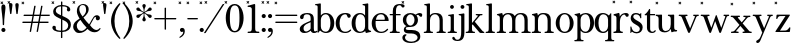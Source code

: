 SplineFontDB: 3.2
FontName: BaskervilleNovus-Roman
FullName: Baskerville Novus Roman
FamilyName: Baskerville Novus
Weight: Regular
Copyright: Copyright (c) 2022, Jeff Johnson
Version: 0.1
ItalicAngle: 0
UnderlinePosition: -119
UnderlineWidth: 47
Ascent: 780
Descent: 220
InvalidEm: 0
LayerCount: 2
Layer: 0 0 "Back" 1
Layer: 1 0 "Fore" 0
XUID: [1021 141 -2013518871 3968982]
FSType: 0
OS2Version: 0
OS2_WeightWidthSlopeOnly: 0
OS2_UseTypoMetrics: 1
CreationTime: 1651971928
ModificationTime: 1653667157
PfmFamily: 17
TTFWeight: 400
TTFWidth: 5
LineGap: 86
VLineGap: 0
OS2TypoAscent: 0
OS2TypoAOffset: 1
OS2TypoDescent: 0
OS2TypoDOffset: 1
OS2TypoLinegap: 86
OS2WinAscent: 0
OS2WinAOffset: 1
OS2WinDescent: 0
OS2WinDOffset: 1
HheadAscent: 0
HheadAOffset: 1
HheadDescent: 0
HheadDOffset: 1
OS2FamilyClass: 512
OS2Vendor: 'PfEd'
OS2UnicodeRanges: 000003ff.00000000.00000000.00000000
MarkAttachClasses: 1
DEI: 91125
ShortTable: maxp 16
  0
  0
  0
  0
  0
  0
  0
  2
  1
  2
  22
  0
  256
  0
  0
  0
EndShort
TtTable: prep
PUSHW_1
 511
SCANCTRL
PUSHB_1
 1
SCANTYPE
SVTCA[y-axis]
MPPEM
PUSHB_1
 8
LT
IF
PUSHB_2
 1
 1
INSTCTRL
EIF
PUSHB_2
 70
 6
CALL
IF
POP
PUSHB_1
 16
EIF
MPPEM
PUSHB_1
 20
GT
IF
POP
PUSHB_1
 128
EIF
SCVTCI
PUSHB_1
 6
CALL
NOT
IF
SVTCA[y-axis]
PUSHB_1
 5
DUP
RCVT
PUSHB_1
 3
CALL
WCVTP
SVTCA[x-axis]
PUSHB_1
 6
DUP
RCVT
PUSHB_1
 3
CALL
WCVTP
EIF
PUSHB_1
 20
CALL
EndTTInstrs
TtTable: fpgm
PUSHB_1
 0
FDEF
PUSHB_1
 0
SZP0
MPPEM
PUSHB_1
 42
LT
IF
PUSHB_1
 74
SROUND
EIF
PUSHB_1
 0
SWAP
MIAP[rnd]
RTG
PUSHB_1
 6
CALL
IF
RTDG
EIF
MPPEM
PUSHB_1
 42
LT
IF
RDTG
EIF
DUP
MDRP[rp0,rnd,grey]
PUSHB_1
 1
SZP0
MDAP[no-rnd]
RTG
ENDF
PUSHB_1
 1
FDEF
DUP
MDRP[rp0,min,white]
PUSHB_1
 12
CALL
ENDF
PUSHB_1
 2
FDEF
MPPEM
GT
IF
RCVT
SWAP
EIF
POP
ENDF
PUSHB_1
 3
FDEF
ROUND[Black]
RTG
DUP
PUSHB_1
 64
LT
IF
POP
PUSHB_1
 64
EIF
ENDF
PUSHB_1
 4
FDEF
PUSHB_1
 6
CALL
IF
POP
SWAP
POP
ROFF
IF
MDRP[rp0,min,rnd,black]
ELSE
MDRP[min,rnd,black]
EIF
ELSE
MPPEM
GT
IF
IF
MIRP[rp0,min,rnd,black]
ELSE
MIRP[min,rnd,black]
EIF
ELSE
SWAP
POP
PUSHB_1
 5
CALL
IF
PUSHB_1
 70
SROUND
EIF
IF
MDRP[rp0,min,rnd,black]
ELSE
MDRP[min,rnd,black]
EIF
EIF
EIF
RTG
ENDF
PUSHB_1
 5
FDEF
GFV
NOT
AND
ENDF
PUSHB_1
 6
FDEF
PUSHB_2
 34
 1
GETINFO
LT
IF
PUSHB_1
 32
GETINFO
NOT
NOT
ELSE
PUSHB_1
 0
EIF
ENDF
PUSHB_1
 7
FDEF
PUSHB_2
 36
 1
GETINFO
LT
IF
PUSHB_1
 64
GETINFO
NOT
NOT
ELSE
PUSHB_1
 0
EIF
ENDF
PUSHB_1
 8
FDEF
SRP2
SRP1
DUP
IP
MDAP[rnd]
ENDF
PUSHB_1
 9
FDEF
DUP
RDTG
PUSHB_1
 6
CALL
IF
MDRP[rnd,grey]
ELSE
MDRP[min,rnd,black]
EIF
DUP
PUSHB_1
 3
CINDEX
MD[grid]
SWAP
DUP
PUSHB_1
 4
MINDEX
MD[orig]
PUSHB_1
 0
LT
IF
ROLL
NEG
ROLL
SUB
DUP
PUSHB_1
 0
LT
IF
SHPIX
ELSE
POP
POP
EIF
ELSE
ROLL
ROLL
SUB
DUP
PUSHB_1
 0
GT
IF
SHPIX
ELSE
POP
POP
EIF
EIF
RTG
ENDF
PUSHB_1
 10
FDEF
PUSHB_1
 6
CALL
IF
POP
SRP0
ELSE
SRP0
POP
EIF
ENDF
PUSHB_1
 11
FDEF
DUP
MDRP[rp0,white]
PUSHB_1
 12
CALL
ENDF
PUSHB_1
 12
FDEF
DUP
MDAP[rnd]
PUSHB_1
 7
CALL
NOT
IF
DUP
DUP
GC[orig]
SWAP
GC[cur]
SUB
ROUND[White]
DUP
IF
DUP
ABS
DIV
SHPIX
ELSE
POP
POP
EIF
ELSE
POP
EIF
ENDF
PUSHB_1
 13
FDEF
SRP2
SRP1
DUP
DUP
IP
MDAP[rnd]
DUP
ROLL
DUP
GC[orig]
ROLL
GC[cur]
SUB
SWAP
ROLL
DUP
ROLL
SWAP
MD[orig]
PUSHB_1
 0
LT
IF
SWAP
PUSHB_1
 0
GT
IF
PUSHB_1
 64
SHPIX
ELSE
POP
EIF
ELSE
SWAP
PUSHB_1
 0
LT
IF
PUSHB_1
 64
NEG
SHPIX
ELSE
POP
EIF
EIF
ENDF
PUSHB_1
 14
FDEF
PUSHB_1
 6
CALL
IF
RTDG
MDRP[rp0,rnd,white]
RTG
POP
POP
ELSE
DUP
MDRP[rp0,rnd,white]
ROLL
MPPEM
GT
IF
DUP
ROLL
SWAP
MD[grid]
DUP
PUSHB_1
 0
NEQ
IF
SHPIX
ELSE
POP
POP
EIF
ELSE
POP
POP
EIF
EIF
ENDF
PUSHB_1
 15
FDEF
SWAP
DUP
MDRP[rp0,rnd,white]
DUP
MDAP[rnd]
PUSHB_1
 7
CALL
NOT
IF
SWAP
DUP
IF
MPPEM
GTEQ
ELSE
POP
PUSHB_1
 1
EIF
IF
ROLL
PUSHB_1
 4
MINDEX
MD[grid]
SWAP
ROLL
SWAP
DUP
ROLL
MD[grid]
ROLL
SWAP
SUB
SHPIX
ELSE
POP
POP
POP
POP
EIF
ELSE
POP
POP
POP
POP
POP
EIF
ENDF
PUSHB_1
 16
FDEF
DUP
MDRP[rp0,min,white]
PUSHB_1
 18
CALL
ENDF
PUSHB_1
 17
FDEF
DUP
MDRP[rp0,white]
PUSHB_1
 18
CALL
ENDF
PUSHB_1
 18
FDEF
DUP
MDAP[rnd]
PUSHB_1
 7
CALL
NOT
IF
DUP
DUP
GC[orig]
SWAP
GC[cur]
SUB
ROUND[White]
ROLL
DUP
GC[orig]
SWAP
GC[cur]
SWAP
SUB
ROUND[White]
ADD
DUP
IF
DUP
ABS
DIV
SHPIX
ELSE
POP
POP
EIF
ELSE
POP
POP
EIF
ENDF
PUSHB_1
 19
FDEF
DUP
ROLL
DUP
ROLL
SDPVTL[orthog]
DUP
PUSHB_1
 3
CINDEX
MD[orig]
ABS
SWAP
ROLL
SPVTL[orthog]
PUSHB_1
 32
LT
IF
ALIGNRP
ELSE
MDRP[grey]
EIF
ENDF
PUSHB_1
 20
FDEF
PUSHB_4
 0
 64
 1
 64
WS
WS
SVTCA[x-axis]
MPPEM
PUSHW_1
 4096
MUL
SVTCA[y-axis]
MPPEM
PUSHW_1
 4096
MUL
DUP
ROLL
DUP
ROLL
NEQ
IF
DUP
ROLL
DUP
ROLL
GT
IF
SWAP
DIV
DUP
PUSHB_1
 0
SWAP
WS
ELSE
DIV
DUP
PUSHB_1
 1
SWAP
WS
EIF
DUP
PUSHB_1
 64
GT
IF
PUSHB_3
 0
 32
 0
RS
MUL
WS
PUSHB_3
 1
 32
 1
RS
MUL
WS
PUSHB_1
 32
MUL
PUSHB_1
 25
NEG
JMPR
POP
EIF
ELSE
POP
POP
EIF
ENDF
PUSHB_1
 21
FDEF
PUSHB_1
 1
RS
MUL
SWAP
PUSHB_1
 0
RS
MUL
SWAP
ENDF
EndTTInstrs
ShortTable: cvt  7
  -290
  0
  460
  705
  735
  30
  90
EndShort
LangName: 1033
Encoding: ISO8859-1
UnicodeInterp: none
NameList: AGL For New Fonts
DisplaySize: -48
AntiAlias: 1
FitToEm: 0
WinInfo: 20 20 7
BeginPrivate: 4
BlueValues 30 [-8 0 448 456 671 689 700 710]
OtherBlues 11 [-259 -276]
StdHW 4 [34]
StdVW 4 [86]
EndPrivate
Grid
-1000 456 m 0
 2000 456 l 1024
  Named: "x-height cap"
-1006 448 m 0
 1994 448 l 1024
  Named: "x-height"
EndSplineSet
TeXData: 1 0 0 283116 141558 94372 482345 1048576 94372 783286 444596 497025 792723 393216 433062 380633 303038 157286 324010 404750 52429 2506097 1059062 262144
BeginChars: 256 47

StartChar: n
Encoding: 110 110 0
GlifName: n
Width: 589
VWidth: 0
Flags: W
HStem: -1 32<18.0051 53 184.651 250.995 338.005 373 504.651 570.995> 399 32<23.0051 76.7578> 424 32<235.925 354.693>
VStem: 95 80<36.8625 369.744> 415 80<36.8625 370.014>
LayerCount: 2
Fore
SplineSet
175 120 m 6xb8
 175 60 177 34 217 32 c 6
 235 31 l 6
 244 31 251 25 251 15 c 4
 251 5 244 -1 235 -1 c 4
 210 -1 175 0 143 0 c 6
 127 0 l 6
 95 0 59 -1 34 -1 c 4
 25 -1 18 5 18 15 c 4
 18 25 25 31 34 31 c 6
 53 32 l 6
 92 34 95 60 95 120 c 6
 95 344 l 6
 95 376 69 396 39 399 c 4
 29 400 23 406 23 415 c 4
 23 424 30 430 39 431 c 4xd8
 65 435 108 446 133 452 c 4
 141 454 150 460 157 451 c 4
 164 442 168 413 170 398 c 5
 217 448 255 456 313 456 c 4
 443 456 495 396 495 304 c 6
 495 120 l 6
 495 60 497 34 537 32 c 6
 555 31 l 6
 564 31 571 25 571 15 c 4
 571 5 564 -1 555 -1 c 4
 530 -1 495 0 463 0 c 6
 447 0 l 6
 415 0 379 -1 354 -1 c 4
 345 -1 338 5 338 15 c 4
 338 25 345 31 354 31 c 6
 373 32 l 6
 412 34 415 60 415 120 c 6
 415 284 l 6
 415 354 383 424 295 424 c 4
 226 424 175 369 175 290 c 6
 175 120 l 6xb8
EndSplineSet
EndChar

StartChar: m
Encoding: 109 109 1
GlifName: m
Width: 887
VWidth: 0
Flags: W
HStem: -1 32<18.0051 53 184.651 250.995 327.005 362 493.651 559.995 636.005 671 802.651 868.995> 399 32<23.0051 76.7578> 424 32<235.925 349.967 545.722 659.665>
VStem: 95 80<36.8625 369.744> 404 80<36.8625 369.744> 713 80<36.8625 373.408>
CounterMasks: 1 1c
LayerCount: 2
Fore
SplineSet
175 120 m 2xbc
 175 60 177 34 217 32 c 2
 235 31 l 2
 244 31 251 25 251 15 c 0
 251 5 244 -1 235 -1 c 0
 210 -1 175 -0 143 0 c 2
 127 0 l 2
 95 0 59 -1 34 -1 c 0
 25 -1 18 5 18 15 c 0
 18 25 25 31 34 31 c 2
 53 32 l 2
 92 34 95 60 95 120 c 2
 95 344 l 2
 95 376 69 396 39 399 c 0
 29 400 23 406 23 415 c 0
 23 424 30 430 39 431 c 0xdc
 65 435 108 446 133 452 c 0
 141 454 150 460 157 451 c 0
 164 442 168 413 170 398 c 1
 217 448 255 456 313 456 c 0
 395 456 444 429 467 384 c 1
 510 438 557 456 622 456 c 0
 744 456 793 396 793 304 c 2
 793 120 l 2
 793 60 795 34 835 32 c 2
 853 31 l 2
 862 31 869 25 869 15 c 0
 869 5 862 -1 853 -1 c 0
 828 -1 793 -0 761 0 c 2
 745 0 l 2
 713 0 677 -1 652 -1 c 0
 643 -1 636 5 636 15 c 0
 636 25 643 31 652 31 c 2
 671 32 l 2
 710 34 713 60 713 120 c 2
 713 284 l 2
 713 354 684 424 604 424 c 0
 535 424 484 369 484 290 c 2
 484 120 l 2
 484 60 486 34 526 32 c 2
 544 31 l 2
 553 31 560 25 560 15 c 0
 560 5 553 -1 544 -1 c 0
 519 -1 484 -0 452 0 c 2
 436 0 l 2
 404 0 368 -1 343 -1 c 0
 334 -1 327 5 327 15 c 0
 327 25 334 31 343 31 c 2
 362 32 l 2
 401 34 404 60 404 120 c 2
 404 284 l 2
 404 354 375 424 295 424 c 0
 226 424 175 369 175 290 c 2
 175 120 l 2xbc
EndSplineSet
EndChar

StartChar: r
Encoding: 114 114 2
GlifName: r
Width: 436
VWidth: 0
Flags: HW
HStem: -2 34<39 69 209 268> 416 39<264 365>
VStem: 111 86<47 351>
LayerCount: 2
Fore
SplineSet
47.291015625 744.201171875 m 5
 68.50390625 765.4140625 l 5
 82.646484375 751.272460938 l 5
 61.4326171875 730.059570312 l 5
 82.646484375 708.845703125 l 5
 68.50390625 694.704101562 l 5
 47.291015625 715.916992188 l 5
 26.0771484375 694.704101562 l 5
 11.935546875 708.845703125 l 5
 33.1484375 730.059570312 l 5
 11.935546875 751.272460938 l 5
 26.0771484375 765.4140625 l 5
 47.291015625 744.201171875 l 5
376 365 m 256
 366.666666667 365 359 367.166666667 353 371.5 c 128
 347 375.833333333 342 382.333333333 338 391 c 0
 331.333333333 407.666666667 321.333333333 416 308 416 c 256
 277.333333333 416 250 398.333333333 226 363 c 0
 206.666666667 334.333333333 197 289 197 227 c 2
 197 119 l 2
 197 78.3333333333 201 54.3333333333 209 47 c 0
 216.333333333 39 226.333333333 34.3333333333 239 33 c 2
 256 32 l 2
 261.333333333 32 265.5 30.5 268.5 27.5 c 128
 271.5 24.5 273 20.5 273 15.5 c 128
 273 10.5 271.5 6.33333333333 268.5 3 c 128
 265.5 -0.333333333333 261.333333333 -2 256 -2 c 0
 250 -2 238.5 -1.66666666667 221.5 -1 c 128
 204.5 -0.333333333333 184.666666667 0 162 0 c 2
 146 0 l 2
 123.333333333 0 103.333333333 -0.333333333333 86 -1 c 128
 68.6666666667 -1.66666666667 57 -2 51 -2 c 0
 45.6666666667 -2 41.5 -0.333333333333 38.5 3 c 128
 35.5 6.33333333333 34 10.5 34 15.5 c 128
 34 20.5 35.6666666667 24.5 39 27.5 c 128
 42.3333333333 30.5 46.3333333333 32 51 32 c 2
 69 33 l 2
 80.3333333333 33.6666666667 90.3333333333 38.3333333333 99 47 c 256
 107 54.3333333333 111 78.3333333333 111 119 c 2
 111 342 l 2
 111 356 106 368 96 378 c 128
 86 388 72.3333333333 393 55 393 c 0
 49 393 44.8333333333 394.666666667 42.5 398 c 128
 40.1666666667 401.333333333 39 405.333333333 39 410 c 256
 39 415.333333333 40.3333333333 419.5 43 422.5 c 128
 45.6666666667 425.5 49 427.333333333 53 428 c 0
 77 431.333333333 101.666666667 437.333333333 127 446 c 0
 148.333333333 453.333333333 162 457 168 457 c 0
 173.333333333 457 177 455.666666667 179 453 c 0
 182.333333333 449.666666667 184.666666667 445.333333333 186 440 c 0
 188.666666667 429.333333333 190.333333333 418.666666667 191 408 c 0
 192.333333333 396.666666667 193 384 193 370 c 1
 211 398.666666667 233.166666667 420 259.5 434 c 128
 285.833333333 448 315.333333333 455 348 455 c 0
 371.333333333 455 389 450.166666667 401 440.5 c 128
 413 430.833333333 419 420 419 408 c 256
 419 394 415.333333333 383.333333333 408 376 c 0
 399.333333333 368.666666667 388.666666667 365 376 365 c 256
EndSplineSet
EndChar

StartChar: dollar
Encoding: 36 36 3
GlifName: dollar
Width: 531
VWidth: 0
Flags: HW
HStem: 0 34<145 249 284 358> 637 34<176 250 284 377>
VStem: 34 87<59 145> 55 65<478 581> 250 34<-151 0 35 306 416 637 671 758> 406 76<539 611> 430 67<95 227>
DStem2: 203 438 202 344 0.906665 -0.421851<-92.0038 51.5516 89.4672 91.3261 129.242 280.789>
LayerCount: 2
Fore
SplineSet
47.291015625 744.201171875 m 5
 68.50390625 765.4140625 l 5
 82.646484375 751.272460938 l 5
 61.4326171875 730.059570312 l 5
 82.646484375 708.845703125 l 5
 68.50390625 694.704101562 l 5
 47.291015625 715.916992188 l 5
 26.0771484375 694.704101562 l 5
 11.935546875 708.845703125 l 5
 33.1484375 730.059570312 l 5
 11.935546875 751.272460938 l 5
 26.0771484375 765.4140625 l 5
 47.291015625 744.201171875 l 5
202 344 m 2
 148 368.666666667 110 392.333333333 88 415 c 0
 66.6666666667 437 55.6666666667 467 55 505 c 0
 55 552.333333333 75.6666666667 592 117 624 c 0
 154.333333333 652.666666667 198.666666667 668.333333333 250 671 c 1
 250 750 l 2
 250 756 252.666666667 758.666666667 258 758 c 2
 275 758 l 2
 281 758 284 755.333333333 284 750 c 2
 284 671 l 1
 343.333333333 669 390.333333333 658.333333333 425 639 c 0
 463 617.666666667 482 589.666666667 482 555 c 0
 482 543 477.833333333 532.833333333 469.5 524.5 c 128
 461.166666667 516.166666667 451 512 439 512 c 128
 427 512 416.833333333 516.166666667 408.5 524.5 c 128
 400.166666667 532.833333333 396 542 396 552 c 0
 396 559.333333333 397.666666667 566 401 572 c 128
 404.333333333 578 406 584 406 590 c 0
 406 602.666666667 396.666666667 614 378 624 c 0
 361.333333333 632 330 636.333333333 284 637 c 1
 284 400 l 1
 340 374 l 2
 400 346.666666667 441.333333333 318.666666667 464 290 c 0
 486 261.333333333 497 226.666666667 497 186 c 0
 497 129.333333333 477.333333333 84 438 50 c 0
 402 18.6666666667 350.666666667 2 284 0 c 1
 284 -143 l 2
 284 -149 281 -151.666666667 275 -151 c 2
 257 -151 l 2
 251 -151 248.333333333 -148.333333333 249 -143 c 2
 249 0 l 1
 180.333333333 1.33333333333 127.333333333 12.5 90 33.5 c 128
 52.6666666667 54.5 34 81 34 113 c 0
 34 123.666666667 38.1666666667 133.5 46.5 142.5 c 128
 54.8333333333 151.5 65 156 77 156 c 0
 89.6666666667 156 100 152.666666667 108 146 c 0
 116.666666667 138 121 128 121 116 c 0
 121 109.333333333 120.666666667 103.5 120 98.5 c 128
 119.333333333 93.5 119 88.6666666667 119 84 c 0
 119 67.3333333333 131.333333333 55 156 47 c 128
 180.666666667 39 211.666666667 34.6666666667 249 34 c 1
 250 322 l 1
 202 344 l 2
284 35 m 1
 330 37 365 49 389 71 c 0
 417 97 430.666666667 127.333333333 430 162 c 0
 430 212 399.666666667 251.333333333 339 280 c 2
 284 306 l 1
 284 35 l 1
250 637 m 1
 205.333333333 634.333333333 173 623.666666667 153 605 c 0
 131 583.666666667 120 559 120 531 c 0
 120 510.333333333 127.333333333 492.666666667 142 478 c 128
 156.666666667 463.333333333 177 450 203 438 c 2
 250 416 l 1
 250 637 l 1
EndSplineSet
EndChar

StartChar: l
Encoding: 108 108 4
GlifName: l
Width: 265
VWidth: 0
Flags: W
HStem: -1 32<16.0051 51 182.651 248.995> 641 32<29.0044 87.8318>
VStem: 93 80<36.8625 639.351>
LayerCount: 2
Fore
SplineSet
93 120 m 6
 93 609 l 6
 93 627 79 641 61 641 c 6
 45 641 l 6
 35 641 29 648 29 657 c 4
 29 666 35 673 45 673 c 4
 79 673 145 687 155 689 c 4
 165 691 173 681 173 671 c 6
 173 120 l 6
 173 60 175 34 215 32 c 6
 233 31 l 6
 242 31 249 25 249 15 c 4
 249 5 242 -1 233 -1 c 4
 208 -1 173 0 141 0 c 6
 125 0 l 6
 93 0 57 -1 32 -1 c 4
 23 -1 16 5 16 15 c 4
 16 25 23 31 32 31 c 6
 51 32 l 6
 90 34 93 60 93 120 c 6
EndSplineSet
EndChar

StartChar: i
Encoding: 105 105 5
GlifName: i
Width: 265
VWidth: 0
Flags: W
HStem: -1 32<16.0051 51 182.651 248.995> 408 32<29.0044 87.8318> 575 96<84.6885 164.668>
VStem: 77 96<583.332 662.668> 93 80<36.8625 406.351>
LayerCount: 2
Fore
SplineSet
77 623 m 260xf0
 77 650 99 671 125 671 c 260
 151 671 173 649 173 623 c 260
 173 597 151 575 125 575 c 260
 99 575 77 596 77 623 c 260xf0
93 120 m 2xe8
 93 376 l 2
 93 394 79 408 61 408 c 2
 45 408 l 2
 35 408 29 415 29 424 c 0
 29 433 35 440 45 440 c 0
 79 440 145 454 155 456 c 0
 165 458 173 448 173 438 c 2
 173 120 l 2
 173 60 175 34 215 32 c 2
 233 31 l 2
 242 31 249 25 249 15 c 0
 249 5 242 -1 233 -1 c 0
 208 -1 173 0 141 0 c 2
 125 0 l 2
 93 0 57 -1 32 -1 c 0
 23 -1 16 5 16 15 c 0
 16 25 23 31 32 31 c 2
 51 32 l 2
 90 34 93 60 93 120 c 2xe8
EndSplineSet
EndChar

StartChar: h
Encoding: 104 104 6
GlifName: h
Width: 599
VWidth: 0
Flags: W
HStem: -1 32<18.0051 53 184.651 250.995 338.005 373 504.651 570.995> 424 32<236.565 354.693> 641 32<31.0044 89.8318>
VStem: 95 80<36.8625 368.859 403 639.351> 415 80<36.8625 370.014>
LayerCount: 2
Fore
SplineSet
175 120 m 2
 175 60 177 34 217 32 c 2
 235 31 l 2
 244 31 251 25 251 15 c 0
 251 5 244 -1 235 -1 c 0
 210 -1 175 -0 143 0 c 2
 127 0 l 2
 95 0 59 -1 34 -1 c 0
 25 -1 18 5 18 15 c 0
 18 25 25 31 34 31 c 2
 53 32 l 2
 92 34 95 60 95 120 c 2
 95 609 l 2
 95 627 81 641 63 641 c 2
 47 641 l 2
 37 641 31 648 31 657 c 0
 31 666 37 673 47 673 c 0
 81 673 147 687 157 689 c 0
 167 691 175 681 175 671 c 2
 175 403 l 1
 220 449 267 456 313 456 c 0
 443 456 495 396 495 304 c 2
 495 120 l 2
 495 60 497 34 537 32 c 2
 555 31 l 2
 564 31 571 25 571 15 c 0
 571 5 564 -1 555 -1 c 0
 530 -1 495 -0 463 0 c 2
 447 0 l 2
 415 0 379 -1 354 -1 c 0
 345 -1 338 5 338 15 c 0
 338 25 345 31 354 31 c 2
 373 32 l 2
 412 34 415 60 415 120 c 2
 415 284 l 2
 415 354 383 424 295 424 c 0
 236 424 175 379 175 290 c 2
 175 120 l 2
EndSplineSet
EndChar

StartChar: j
Encoding: 106 106 7
GlifName: j
Width: 176
VWidth: 0
Flags: HW
HStem: -220 32<-60.1596 31.8432> 408 32<16.0044 74.8318> 575 96<71.6885 151.668>
VStem: 64 96<583.332 662.668> 80 80<-132.891 406.351>
LayerCount: 2
Fore
SplineSet
-112 -116 m 0xe8
 -68 -116 -88 -188 -16 -188 c 0
 67 -188 80 -98 80 4 c 2
 80 376 l 2
 80 394 66 408 48 408 c 2
 32 408 l 2
 22 408 16 415 16 424 c 0
 16 433 22 440 32 440 c 0
 66 440 132 454 142 456 c 0
 152 458 160 448 160 438 c 2
 160 0 l 2
 160 -144 117 -220 -16 -220 c 0
 -96 -220 -144 -183 -144 -148 c 0
 -144 -130 -130 -116 -112 -116 c 0xe8
64 623 m 4xf0
 64 650 86 671 112 671 c 4
 138 671 160 649 160 623 c 4
 160 597 138 575 112 575 c 4
 86 575 64 596 64 623 c 4xf0
EndSplineSet
EndChar

StartChar: asterisk
Encoding: 42 42 8
GlifName: asterisk
Width: 453
VWidth: 0
Flags: HW
HStem: 346 90<47 114 339 406> 515 90<47 114 339 406> 671 19G<218 236>
VStem: 184 86<273 360 591 678> 218 17<371 460 490 580>
DStem2: 198 502 190 487 0.86514 -0.50153<-66.2228 23.0346 53.1503 142.408> 190 464 198 449 0.86514 0.50153<-66.4497 22.8077 52.9234 142.181>
LayerCount: 2
Fore
SplineSet
47.291015625 744.201171875 m 5
 68.50390625 765.4140625 l 5
 82.646484375 751.272460938 l 5
 61.4326171875 730.059570312 l 5
 82.646484375 708.845703125 l 5
 68.50390625 694.704101562 l 5
 47.291015625 715.916992188 l 5
 26.0771484375 694.704101562 l 5
 11.935546875 708.845703125 l 5
 33.1484375 730.059570312 l 5
 11.935546875 751.272460938 l 5
 26.0771484375 765.4140625 l 5
 47.291015625 744.201171875 l 5
190 487 m 2
 159.333333333 505.666666667 131.333333333 515 106 515 c 0
 58.6666666667 516.333333333 34.6666666667 532.333333333 34 563 c 0
 34 575 38.1666666667 585 46.5 593 c 128
 54.8333333333 601 65.3333333333 605 78 605 c 0
 95.3333333333 605 113 590 131 560 c 0
 143 540 165.333333333 520.666666667 198 502 c 2
 218 490 l 1
 218 513 l 2
 218 550.333333333 212.333333333 579.166666667 201 599.5 c 128
 189.666666667 619.833333333 184 636 184 648 c 0
 184 660 188.166666667 670 196.5 678 c 128
 204.833333333 686 215 690 227 690 c 128
 239 690 249.166666667 686 257.5 678 c 128
 265.833333333 670 270 660 270 648 c 0
 270 636.666666667 264.166666667 620.833333333 252.5 600.5 c 128
 240.833333333 580.166666667 235 551 235 513 c 2
 235 490 l 1
 255 502 l 2
 287.666666667 521.333333333 310 540.666666667 322 560 c 0
 340.666666667 590 358.333333333 605 375 605 c 0
 387.666666667 605 398.166666667 601 406.5 593 c 128
 414.833333333 585 419 575 419 563 c 0
 419 532.333333333 395.333333333 516.333333333 348 515 c 0
 322.666666667 514.333333333 294.666666667 505 264 487 c 2
 244 475 l 1
 264 464 l 2
 294.666666667 445.333333333 322.666666667 435.666666667 348 435 c 0
 395.333333333 433.666666667 419 418 419 388 c 0
 419 376 414.833333333 366 406.5 358 c 128
 398.166666667 350 387.666666667 346 375 346 c 0
 357.666666667 346 340 360.666666667 322 390 c 0
 310 410 287.666666667 429.666666667 255 449 c 2
 235 460 l 1
 235 437 l 2
 235 399.666666667 240.833333333 370.833333333 252.5 350.5 c 128
 264.166666667 330.166666667 270 314.333333333 270 303 c 0
 270 291 265.833333333 280.833333333 257.5 272.5 c 128
 249.166666667 264.166666667 239 260 227 260 c 128
 215 260 204.833333333 264.166666667 196.5 272.5 c 128
 188.166666667 280.833333333 184 291 184 303 c 0
 184 314.333333333 189.666666667 330.166666667 201 350.5 c 128
 212.333333333 370.833333333 218 399.666666667 218 437 c 2
 218 460 l 1
 198 449 l 2
 165.333333333 429.666666667 143 410 131 390 c 0
 112.333333333 360 94.6666666667 345.333333333 78 346 c 0
 65.3333333333 346 54.8333333333 350 46.5 358 c 128
 38.1666666667 366 34 376 34 388 c 0
 34 418.666666667 58 434.333333333 106 435 c 0
 131.333333333 435.666666667 159.333333333 445.333333333 190 464 c 2
 210 475 l 1
 190 487 l 2
EndSplineSet
EndChar

StartChar: o
Encoding: 111 111 9
GlifName: o
Width: 484
VWidth: 0
Flags: W
HStem: -8 32<184.649 300.169> 424 32<185.865 297.341>
VStem: 18 96<123.24 322.072> 370 96<119.372 318.174>
LayerCount: 2
Fore
SplineSet
466 224 m 256
 466 86.0166015625 373.53125 -8 242 -8 c 256
 115.377929688 -8 18 94.369140625 18 224 c 256
 18 354.91796875 120.526367188 456 242 456 c 256
 358.319335938 456 466 346.568359375 466 224 c 256
242 424 m 256
 146.799804688 424 114 324.916992188 114 224 c 256
 114 121.25 145.06640625 24 242 24 c 256
 338.927734375 24 370 121.26953125 370 224 c 256
 370 324.801757812 337.5234375 424 242 424 c 256
  Spiro
    242 424 o
    166.56 394.629 o
    126.004 320.615 o
    114 224 o
    125.62 126.57 o
    165.79 52.9639 o
    242 24 o
    318.207 52.9683 o
    358.379 126.579 o
    370 224 o
    358.067 320.564 o
    317.583 394.604 o
    0 0 z
  EndSpiro
EndSplineSet
EndChar

StartChar: parenleft
Encoding: 40 40 10
GlifName: parenleft
Width: 319
VWidth: 0
Flags: HW
VStem: 51 86<130 418>
LayerCount: 2
Fore
SplineSet
47.291015625 744.201171875 m 5
 68.50390625 765.4140625 l 5
 82.646484375 751.272460938 l 5
 61.4326171875 730.059570312 l 5
 82.646484375 708.845703125 l 5
 68.50390625 694.704101562 l 5
 47.291015625 715.916992188 l 5
 26.0771484375 694.704101562 l 5
 11.935546875 708.845703125 l 5
 33.1484375 730.059570312 l 5
 11.935546875 751.272460938 l 5
 26.0771484375 765.4140625 l 5
 47.291015625 744.201171875 l 5
51 274 m 0
 51.6666666667 352 71 431.666666667 109 513 c 0
 140.333333333 580.333333333 189 647.333333333 255 714 c 0
 259 718 263.333333333 720 268 720 c 0
 273.333333333 720 277.5 718.333333333 280.5 715 c 128
 283.5 711.666666667 285 708 285 704 c 0
 285 700 283 695.666666667 279 691 c 0
 241.666666667 645 208.666666667 587.5 180 518.5 c 128
 151.333333333 449.5 137 368 137 274 c 256
 137 180 151.333333333 98.6666666667 180 30 c 0
 210.666666667 -43.3333333333 243.666666667 -101 279 -143 c 0
 283 -147.666666667 285 -151.666666667 285 -155 c 0
 285 -159.666666667 283.333333333 -163.5 280 -166.5 c 128
 276.666666667 -169.5 272.666666667 -171 268 -171 c 0
 263.333333333 -171 259 -169.333333333 255 -166 c 0
 188.333333333 -99.3333333333 139.666666667 -32.3333333333 109 35 c 0
 71 116.333333333 51.6666666667 196 51 274 c 0
EndSplineSet
EndChar

StartChar: zero
Encoding: 48 48 11
GlifName: zero
Width: 539
VWidth: 0
Flags: HW
HStem: -17 34<217 320> 654 34<214 323>
VStem: 44 103<186 498> 387 103<186 498>
LayerCount: 2
Fore
SplineSet
47.291015625 744.201171875 m 5
 68.50390625 765.4140625 l 5
 82.646484375 751.272460938 l 5
 61.4326171875 730.059570312 l 5
 82.646484375 708.845703125 l 5
 68.50390625 694.704101562 l 5
 47.291015625 715.916992188 l 5
 26.0771484375 694.704101562 l 5
 11.935546875 708.845703125 l 5
 33.1484375 730.059570312 l 5
 11.935546875 751.272460938 l 5
 26.0771484375 765.4140625 l 5
 47.291015625 744.201171875 l 5
267 689 m 256
 337 689 391.666666667 654.333333333 431 585 c 128
 470.333333333 515.666666667 490 435 490 343 c 256
 490 251 470.166666667 168 430.5 94 c 128
 390.833333333 20 336.333333333 -17 267 -17 c 256
 197 -17 142.333333333 20 103 94 c 128
 63.6666666667 168 44 251 44 343 c 256
 44 435 63.6666666667 515.666666667 103 585 c 128
 142.333333333 654.333333333 197 689 267 689 c 256
267 654 m 256
 225.666666667 654 195.333333333 630 176 582 c 128
 156.666666667 534 147 454.333333333 147 343 c 256
 147 231.666666667 156.666666667 149.5 176 96.5 c 128
 195.333333333 43.5 225.666666667 17 267 17 c 256
 308.333333333 17 338.666666667 39.5 358 84.5 c 128
 377.333333333 129.5 387 215.666666667 387 343 c 256
 387 469.666666667 377.333333333 553.166666667 358 593.5 c 128
 338.666666667 633.833333333 308.333333333 654 267 654 c 256
EndSplineSet
EndChar

StartChar: parenright
Encoding: 41 41 12
GlifName: parenright
Width: 319
VWidth: 0
Flags: HW
VStem: 182 86<130 418>
LayerCount: 2
Fore
SplineSet
47.291015625 744.201171875 m 5
 68.50390625 765.4140625 l 5
 82.646484375 751.272460938 l 5
 61.4326171875 730.059570312 l 5
 82.646484375 708.845703125 l 5
 68.50390625 694.704101562 l 5
 47.291015625 715.916992188 l 5
 26.0771484375 694.704101562 l 5
 11.935546875 708.845703125 l 5
 33.1484375 730.059570312 l 5
 11.935546875 751.272460938 l 5
 26.0771484375 765.4140625 l 5
 47.291015625 744.201171875 l 5
268 274 m 0
 267.333333333 196 248 116.333333333 210 35 c 0
 178.666666667 -32.3333333333 130 -99.3333333333 64 -166 c 0
 60 -170 55.6666666667 -171.666666667 51 -171 c 0
 45.6666666667 -171 41.5 -169.5 38.5 -166.5 c 128
 35.5 -163.5 34 -159.666666667 34 -155 c 0
 34 -151 36 -147 40 -143 c 0
 75.3333333333 -101.666666667 108.333333333 -44 139 30 c 0
 167.666666667 99.3333333333 182 180.666666667 182 274 c 256
 182 368 167.666666667 449.666666667 139 519 c 128
 110.333333333 588.333333333 77.3333333333 645.666666667 40 691 c 0
 36 695.666666667 34 700 34 704 c 0
 34 708.666666667 35.6666666667 712.5 39 715.5 c 128
 42.3333333333 718.5 46.3333333333 720 51 720 c 0
 55.6666666667 720 60 718 64 714 c 0
 130.666666667 647.333333333 179.333333333 580.333333333 210 513 c 0
 248 431.666666667 267.333333333 352 268 274 c 0
EndSplineSet
EndChar

StartChar: t
Encoding: 116 116 13
GlifName: t
Width: 282
VWidth: 0
Flags: HW
HStem: -8 32<172.997 254.526> 416 32<154 278>
VStem: 74 80<45.0273 416>
LayerCount: 2
Fore
SplineSet
154 559 m 2
 154 448 l 1
 278 448 l 257
 278 416 l 1
 154 416 l 1
 154 84 l 2
 154 51 180 24 213 24 c 0
 244 24 255 39 266 54 c 256
 271 61 281 65 290 58 c 256
 297 52 295 41 290 34 c 0
 285 27 270 9 253 2 c 0
 233 -6 217 -8 194 -8 c 0
 128 -8 74 46 74 112 c 2
 74 416 l 1
 33 416 l 2
 22 416 16 420 16 429 c 256
 16 439 23 441 33 448 c 0
 65 471 107 526 122 559 c 0
 126 569 129 575 138 575 c 256
 147 575 154 568 154 559 c 2
EndSplineSet
EndChar

StartChar: s
Encoding: 115 115 14
GlifName: s
Width: 376
VWidth: 0
Flags: HW
HStem: -17 34<121 245> -8 20G<41 46> 421 34<126 238>
VStem: 34 27<90 143> 42 65<327 405> 270 71<49 134> 281 27<333 377>
LayerCount: 2
Fore
SplineSet
47.291015625 744.201171875 m 5
 68.50390625 765.4140625 l 5
 82.646484375 751.272460938 l 5
 61.4326171875 730.059570312 l 5
 82.646484375 708.845703125 l 5
 68.50390625 694.704101562 l 5
 47.291015625 715.916992188 l 5
 26.0771484375 694.704101562 l 5
 11.935546875 708.845703125 l 5
 33.1484375 730.059570312 l 5
 11.935546875 751.272460938 l 5
 26.0771484375 765.4140625 l 5
 47.291015625 744.201171875 l 5
273 428 m 1
 292 450 l 2
 293.333333333 452 295.666666667 452.666666667 299 452 c 0
 301 452 303 451.333333333 305 450 c 256
 307 448.666666667 308 447 308 445 c 0
 308 440.333333333 307.666666667 433.5 307 424.5 c 128
 306.333333333 415.5 306 405 306 393 c 0
 306 376.333333333 306.333333333 365 307 359 c 128
 307.666666667 353 308 347.333333333 308 342 c 256
 308 338 306.5 335 303.5 333 c 128
 300.5 331 297.333333333 330 294 330 c 256
 290 330 287 331 285 333 c 128
 283 335 281.666666667 338 281 342 c 0
 276.333333333 367.333333333 265 386.333333333 247 399 c 0
 226.333333333 413.666666667 203.333333333 421 178 421 c 256
 156.666666667 421 139.5 416 126.5 406 c 128
 113.5 396 107 382.666666667 107 366 c 256
 107 336.666666667 145.666666667 304 223 268 c 0
 302.333333333 230.666666667 342 183.333333333 342 126 c 0
 342 84.6666666667 327.666666667 50.5 299 23.5 c 128
 270.333333333 -3.5 234 -17 190 -17 c 256
 148.666666667 -17 108.666666667 -3.66666666667 70 23 c 1
 52 -4 l 2
 50 -6.66666666667 47 -8 43 -8 c 256
 41 -8 39 -7.33333333333 37 -6 c 128
 35 -4.66666666667 34 -2.33333333333 34 1 c 256
 34 5 34.1666666667 10.8333333333 34.5 18.5 c 128
 34.8333333333 26.1666666667 35 41 35 63 c 256
 35 85 34.6666666667 107.333333333 34 130 c 0
 34 137.333333333 38.3333333333 141.666666667 47 143 c 0
 54.3333333333 144.333333333 59 140.333333333 61 131 c 256
 67.6666666667 97.6666666667 81.1666666667 70.3333333333 101.5 49 c 128
 121.833333333 27.6666666667 149.333333333 17 184 17 c 256
 210.666666667 17 231.666666667 23.1666666667 247 35.5 c 128
 262.333333333 47.8333333333 270 66.3333333333 270 91 c 256
 270 123 235 155.666666667 165 189 c 0
 83 227.666666667 42 276 42 334 c 256
 42 367.333333333 53.3333333333 395.833333333 76 419.5 c 128
 98.6666666667 443.166666667 130.333333333 455 171 455 c 256
 207 455.666666667 241 446.666666667 273 428 c 1
EndSplineSet
EndChar

StartChar: u
Encoding: 117 117 15
GlifName: u
Width: 571
VWidth: 0
Flags: HW
HStem: -17 34<215 319> 17 34<494 549> 406 34<23 73 327 378>
VStem: 90 86<56 385> 394 86<94 386>
LayerCount: 2
Fore
SplineSet
47.291015625 744.201171875 m 5
 68.50390625 765.4140625 l 5
 82.646484375 751.272460938 l 5
 61.4326171875 730.059570312 l 5
 82.646484375 708.845703125 l 5
 68.50390625 694.704101562 l 5
 47.291015625 715.916992188 l 5
 26.0771484375 694.704101562 l 5
 11.935546875 708.845703125 l 5
 33.1484375 730.059570312 l 5
 11.935546875 751.272460938 l 5
 26.0771484375 765.4140625 l 5
 47.291015625 744.201171875 l 5
480 128 m 2
 480 94.6666666667 484.666666667 73.5 494 64.5 c 128
 503.333333333 55.5 517.666666667 51 537 51 c 0
 542.333333333 51 546.5 49.5 549.5 46.5 c 128
 552.5 43.5 554 39.3333333333 554 34 c 0
 554 29.3333333333 552.666666667 25.6666666667 550 23 c 0
 548 19.6666666667 545 17.6666666667 541 17 c 0
 520.333333333 13.6666666667 500.333333333 9.66666666667 481 5 c 0
 462.333333333 -0.333333333333 448 -4.83333333333 438 -8.5 c 128
 428 -12.1666666667 422 -14 420 -14 c 0
 414 -14 410.333333333 -11.3333333333 409 -6 c 0
 406.333333333 2.66666666667 404 13.1666666667 402 25.5 c 128
 400 37.8333333333 398.666666667 52.6666666667 398 70 c 1
 378 40.6666666667 356.166666667 18.8333333333 332.5 4.5 c 128
 308.833333333 -9.83333333333 278.333333333 -17 241 -17 c 0
 193.666666667 -17 156.666666667 -5 130 19 c 128
 103.333333333 43 90 85.3333333333 90 146 c 2
 90 331 l 2
 90 356.333333333 85.3333333333 374.666666667 76 386 c 0
 66.6666666667 397.333333333 53 404 35 406 c 0
 29.6666666667 406.666666667 25.3333333333 408.166666667 22 410.5 c 128
 18.6666666667 412.833333333 17 416.833333333 17 422.5 c 128
 17 428.166666667 19 432.5 23 435.5 c 128
 27 438.5 31 440 35 440 c 0
 37.6666666667 440 44.6666666667 439.666666667 56 439 c 128
 67.3333333333 438.333333333 80.6666666667 438 96 438 c 128
 111.333333333 438 125.166666667 438.666666667 137.5 440 c 128
 149.833333333 441.333333333 157.333333333 442 160 442 c 0
 164.666666667 442 168.5 440.333333333 171.5 437 c 128
 174.5 433.666666667 176 430 176 426 c 2
 176 171 l 2
 176 120.333333333 183.166666667 82 197.5 56 c 128
 211.833333333 30 233.333333333 17 262 17 c 0
 295.333333333 17 325.666666667 32.5 353 63.5 c 128
 380.333333333 94.5 394 140.333333333 394 201 c 2
 394 331 l 2
 394 356.333333333 389.333333333 374.666666667 380 386 c 128
 370.666666667 397.333333333 357 404 339 406 c 0
 333.666666667 406.666666667 329.333333333 408.166666667 326 410.5 c 128
 322.666666667 412.833333333 321 416.833333333 321 422.5 c 128
 321 428.166666667 322.833333333 432.5 326.5 435.5 c 128
 330.166666667 438.5 334.333333333 440 339 440 c 0
 341.666666667 440 348.666666667 439.666666667 360 439 c 128
 371.333333333 438.333333333 384.666666667 438 400 438 c 128
 415.333333333 438 429.166666667 438.666666667 441.5 440 c 128
 453.833333333 441.333333333 461.333333333 442 464 442 c 0
 468.666666667 442 472.5 440.333333333 475.5 437 c 128
 478.5 433.666666667 480 430 480 426 c 2
 480 128 l 2
EndSplineSet
EndChar

StartChar: quotesingle
Encoding: 39 39 16
GlifName: quotesingle
Width: 188
VWidth: 0
Flags: HW
HStem: 438 276<77 112>
VStem: 51 86<485 702>
LayerCount: 2
Fore
SplineSet
47.291015625 744.201171875 m 5
 68.50390625 765.4140625 l 5
 82.646484375 751.272460938 l 5
 61.4326171875 730.059570312 l 5
 82.646484375 708.845703125 l 5
 68.50390625 694.704101562 l 5
 47.291015625 715.916992188 l 5
 26.0771484375 694.704101562 l 5
 11.935546875 708.845703125 l 5
 33.1484375 730.059570312 l 5
 11.935546875 751.272460938 l 5
 26.0771484375 765.4140625 l 5
 47.291015625 744.201171875 l 5
53 644 m 10
 51.6666666667 654 51 660.333333333 51 663 c 0
 51 682.333333333 54.8333333333 695.666666667 62.5 703 c 128
 70.1666666667 710.333333333 80.6666666667 714 94 714 c 256
 107.333333333 714 117.833333333 710.166666667 125.5 702.5 c 128
 133.166666667 694.833333333 137 681.666666667 137 663 c 0
 137 660.333333333 136.333333333 654 135 644 c 18
 111 455 l 2
 109.666666667 443.666666667 104 438 94 438 c 256
 84 438 78.3333333333 443.666666667 77 455 c 2
 53 644 l 10
EndSplineSet
EndChar

StartChar: quotedbl
Encoding: 34 34 17
GlifName: quotedbl
Width: 344
VWidth: 0
Flags: HW
HStem: 438 276<77 112 233 268>
VStem: 51 86<485 702> 208 86<485 702>
LayerCount: 2
Fore
SplineSet
47.291015625 744.201171875 m 5
 68.50390625 765.4140625 l 5
 82.646484375 751.272460938 l 5
 61.4326171875 730.059570312 l 5
 82.646484375 708.845703125 l 5
 68.50390625 694.704101562 l 5
 47.291015625 715.916992188 l 5
 26.0771484375 694.704101562 l 5
 11.935546875 708.845703125 l 5
 33.1484375 730.059570312 l 5
 11.935546875 751.272460938 l 5
 26.0771484375 765.4140625 l 5
 47.291015625 744.201171875 l 5
210 644 m 2
 208.666666667 654 208 660.333333333 208 663 c 0
 208 682.333333333 211.666666667 695.666666667 219 703 c 128
 226.333333333 710.333333333 236.666666667 714 250 714 c 256
 263.333333333 714 273.833333333 710.166666667 281.5 702.5 c 128
 289.166666667 694.833333333 293 681.666666667 293 663 c 0
 293 660.333333333 292.333333333 654 291 644 c 2
 268 455 l 2
 266.666666667 443.666666667 260.666666667 438 250 438 c 256
 240 438 234.333333333 443.666666667 233 455 c 2
 210 644 l 2
53 644 m 2
 51.6666666667 654 51 660.333333333 51 663 c 0
 51 682.333333333 54.8333333333 695.666666667 62.5 703 c 128
 70.1666666667 710.333333333 80.6666666667 714 94 714 c 256
 107.333333333 714 117.833333333 710.166666667 125.5 702.5 c 128
 133.166666667 694.833333333 137 681.666666667 137 663 c 0
 137 660.333333333 136.333333333 654 135 644 c 2
 111 455 l 2
 109.666666667 443.666666667 104 438 94 438 c 256
 84 438 78.3333333333 443.666666667 77 455 c 2
 53 644 l 2
EndSplineSet
EndChar

StartChar: ampersand
Encoding: 38 38 18
GlifName: ampersand
Width: 733
VWidth: 0
Flags: HW
HStem: -19 52<166 282> -10 55<548 650> 365 46<559 636> 665 26<221 312>
VStem: 29 91<83 203> 122 61<476 612> 353 65<475 634> 600 98<301 365>
LayerCount: 2
Fore
SplineSet
47.291015625 744.201171875 m 1
 68.50390625 765.4140625 l 1
 82.646484375 751.272460938 l 1
 61.4326171875 730.059570312 l 1
 82.646484375 708.845703125 l 1
 68.50390625 694.704101562 l 1
 47.291015625 715.916992188 l 1
 26.0771484375 694.704101562 l 1
 11.935546875 708.845703125 l 1
 33.1484375 730.059570312 l 1
 11.935546875 751.272460938 l 1
 26.0771484375 765.4140625 l 1
 47.291015625 744.201171875 l 1
122 505 m 256
 122 572.333333333 138.666666667 620 172 648 c 256
 206 676.666666667 242.333333333 690.666666667 281 690 c 256
 320.333333333 690 353 677.666666667 379 653 c 128
 405 628.333333333 418 598.333333333 418 563 c 256
 418 528.333333333 408.666666667 495.666666667 390 465 c 256
 366 425 331.333333333 387 286 351 c 257
 328.666666667 291.666666667 376 236.333333333 428 185 c 257
 453.333333333 222.333333333 473.666666667 256.666666667 489 288 c 256
 505 319.333333333 523.333333333 347.666666667 544 373 c 256
 564 397.666666667 590 410 622 410 c 256
 641.333333333 410 658.666666667 403.666666667 674 391 c 256
 690 378.333333333 698 362.333333333 698 343 c 256
 698 325 693.333333333 311 684 301 c 256
 673.333333333 289.666666667 659 284 641 284 c 256
 629 284 618.5 288.333333333 609.5 297 c 128
 600.5 305.666666667 596 317 596 331 c 256
 596 335 596.666666667 338.666666667 598 342 c 128
 599.333333333 345.333333333 600 348.666666667 600 352 c 256
 600 355.333333333 598.666666667 358.333333333 596 361 c 128
 593.333333333 363.666666667 590.333333333 365 587 365 c 256
 567.666666667 365 546 340 522 290 c 256
 502 249.333333333 478.333333333 207.666666667 451 165 c 257
 509 85.6666666667 562.666666667 46 612 46 c 256
 640.666666667 46 666.666666667 60.3333333333 690 89 c 256
 693.333333333 93 697 94.6666666667 701 94 c 256
 705 94 708.166666667 92.8333333333 710.5 90.5 c 128
 712.833333333 88.1666666667 714 85.3333333333 714 82 c 256
 714 77.3333333333 712.666666667 73.3333333333 710 70 c 256
 674.666666667 17.3333333333 625.666666667 -9.33333333333 563 -10 c 256
 497.666666667 -10 439 20.3333333333 387 81 c 257
 324.333333333 14.3333333333 255.666666667 -19 181 -19 c 256
 135 -19 98.1666666667 -6.33333333333 70.5 19 c 128
 42.8333333333 44.3333333333 29 77.3333333333 29 118 c 256
 29 158.666666667 41 194.333333333 65 225 c 128
 89 255.666666667 130.666666667 288.666666667 190 324 c 257
 144.666666667 399.333333333 122 459.666666667 122 505 c 256
266 377 m 257
 303.333333333 413 327.333333333 443.666666667 338 469 c 256
 348 493 353 516 353 538 c 256
 352.333333333 584.666666667 344.666666667 617.333333333 330 636 c 256
 314 655.333333333 294.333333333 665 271 665 c 256
 241 665 219.333333333 656 206 638 c 256
 190.666666667 618 183 593 183 563 c 256
 183 509 210.666666667 447 266 377 c 257
209 296 m 257
 149.666666667 252.666666667 120 207 120 159 c 256
 120 127.666666667 129.5 98.8333333333 148.5 72.5 c 128
 167.5 46.1666666667 196 33 234 33 c 256
 272 33 316 57 366 105 c 257
 308 161.666666667 255.666666667 225.333333333 209 296 c 257
EndSplineSet
EndChar

StartChar: one
Encoding: 49 49 19
GlifName: one
Width: 386
VWidth: 0
Flags: HW
HStem: -3 34<44 130 244 330> 621 36<39 130> 669 19G<210 217>
VStem: 145 86<52 605>
LayerCount: 2
Fore
SplineSet
47.291015625 744.201171875 m 5
 68.50390625 765.4140625 l 5
 82.646484375 751.272460938 l 5
 61.4326171875 730.059570312 l 5
 82.646484375 708.845703125 l 5
 68.50390625 694.704101562 l 5
 47.291015625 715.916992188 l 5
 26.0771484375 694.704101562 l 5
 11.935546875 708.845703125 l 5
 33.1484375 730.059570312 l 5
 11.935546875 751.272460938 l 5
 26.0771484375 765.4140625 l 5
 47.291015625 744.201171875 l 5
145 571 m 2
 145 585.666666667 140 597.333333333 130 606 c 0
 119.333333333 615.333333333 107.333333333 620.333333333 94 621 c 0
 82 621.666666667 69 622.333333333 55 623 c 0
 49.6666666667 623 45.6666666667 624.5 43 627.5 c 128
 40.3333333333 630.5 39 634.666666667 39 640 c 256
 39 645.333333333 40.6666666667 649.5 44 652.5 c 128
 47.3333333333 655.5 51 657 55 657 c 0
 66.3333333333 657 90.3333333333 661.333333333 127 670 c 256
 180.333333333 682 209 688 213 688 c 256
 217.666666667 688 222 686.333333333 226 683 c 0
 229.333333333 680.333333333 230.666666667 676 230 670 c 2
 230 118 l 2
 230 84.6666666667 233.833333333 62.1666666667 241.5 50.5 c 128
 249.166666667 38.8333333333 264.333333333 32.6666666667 287 32 c 2
 318 31 l 2
 323.333333333 31 327.5 29.5 330.5 26.5 c 128
 333.5 23.5 335 19.5 335 14.5 c 128
 335 9.5 333.5 5.33333333333 330.5 2 c 128
 327.5 -1.33333333333 323.333333333 -3 318 -3 c 0
 312 -3 295.833333333 -2.66666666667 269.5 -2 c 128
 243.166666667 -1.33333333333 218.333333333 -1 195 -1 c 2
 179 -1 l 2
 156.333333333 -1 131.666666667 -1.33333333333 105 -2 c 128
 78.3333333333 -2.66666666667 62 -3 56 -3 c 0
 50.6666666667 -3 46.5 -1.33333333333 43.5 2 c 128
 40.5 5.33333333333 39 9.5 39 14.5 c 128
 39 19.5 40.6666666667 23.6666666667 44 27 c 0
 47.3333333333 30.3333333333 51.3333333333 31.6666666667 56 31 c 2
 88 32 l 2
 108.666666667 32.6666666667 123.333333333 39 132 51 c 128
 140.666666667 63 145 85.3333333333 145 118 c 2
 145 571 l 2
EndSplineSet
EndChar

StartChar: c
Encoding: 99 99 20
GlifName: c
Width: 410
VWidth: 0
Flags: HW
HStem: -8 32<189.908 332.753> 424 32<194.709 315.743>
VStem: 18 91<117.715 322.616> 327 66<359.178 415.867>
LayerCount: 2
Fore
SplineSet
402 70 m 256
 408 62 404.242549297 52.7487391177 397 46 c 0
 353 5 309 -8 255 -8 c 256
 105 -8 18 89 18 219 c 256
 18 349 105 456 255 456 c 256
 363 456 393 421 393 389 c 0
 393 364 373 344 348 344 c 256
 323 344 307.159530884 363.002931975 303 389 c 0
 299 414 280.305555556 424 260 424 c 256
 161 424 114 329 114 219 c 256
 114 109 159.390410959 24 255 24 c 256
 309 24 334.87413769 38.6556032673 378 71 c 0
 386 77 396 78 402 70 c 256
EndSplineSet
EndChar

StartChar: plus
Encoding: 43 43 21
GlifName: plus
Width: 616
VWidth: 952
Flags: HW
HStem: 318 34<34 291 326 582>
VStem: 291 34<61 318 352 610>
LayerCount: 2
Fore
SplineSet
47.291015625 744.201171875 m 5
 68.50390625 765.4140625 l 5
 82.646484375 751.272460938 l 5
 61.4326171875 730.059570312 l 5
 82.646484375 708.845703125 l 5
 68.50390625 694.704101562 l 5
 47.291015625 715.916992188 l 5
 26.0771484375 694.704101562 l 5
 11.935546875 708.845703125 l 5
 33.1484375 730.059570312 l 5
 11.935546875 751.272460938 l 5
 26.0771484375 765.4140625 l 5
 47.291015625 744.201171875 l 5
34 327 m 2
 34 344 l 2
 34 350 37 352.666666667 43 352 c 2
 291 352 l 1
 291 601 l 2
 291 607 294 610 300 610 c 2
 317 610 l 2
 323 610 326 607 326 601 c 2
 326 352 l 1
 573 352 l 2
 579 352 582 349.333333333 582 344 c 2
 582 327 l 2
 582 321 579 318 573 318 c 2
 326 318 l 1
 326 70 l 2
 326 64 323 61 317 61 c 2
 300 61 l 2
 294 61 291 64 291 70 c 2
 291 318 l 1
 43 318 l 2
 37 318 34 321 34 327 c 2
EndSplineSet
EndChar

StartChar: numbersign
Encoding: 35 35 22
GlifName: numbersign
Width: 755
VWidth: 0
Flags: HW
HStem: 232 34<35 255 296 428 469 689> 404 34<66 286 328 458 500 720>
DStem2: 217 18 252 18 0.175893 0.984409<-5.56189 217.646 258.6 391.762 432.884 656.091> 390 18 425 18 0.175893 0.984409<-5.56189 217.646 258.6 391.762 432.884 656.091>
LayerCount: 2
Fore
SplineSet
47.291015625 744.201171875 m 5
 68.50390625 765.4140625 l 5
 82.646484375 751.272460938 l 5
 61.4326171875 730.059570312 l 5
 82.646484375 708.845703125 l 5
 68.50390625 694.704101562 l 5
 47.291015625 715.916992188 l 5
 26.0771484375 694.704101562 l 5
 11.935546875 708.845703125 l 5
 33.1484375 730.059570312 l 5
 11.935546875 751.272460938 l 5
 26.0771484375 765.4140625 l 5
 47.291015625 744.201171875 l 5
721 430 m 2
 718 412 l 2
 716.666666667 406 714 403.333333333 710 404 c 2
 493 404 l 1
 469 267 l 1
 682 267 l 2
 688 267 690.666666667 264 690 258 c 2
 688 241 l 2
 687.333333333 235 684.333333333 232 679 232 c 2
 463 232 l 1
 425 18 l 2
 423.666666667 12 420.666666667 9.33333333333 416 10 c 2
 398 10 l 2
 391.333333333 10 388.666666667 12.6666666667 390 18 c 2
 428 232 l 1
 290 232 l 1
 252 18 l 2
 250.666666667 12 248 9.33333333333 244 10 c 2
 226 10 l 2
 219.333333333 10 216.333333333 12.6666666667 217 18 c 2
 255 232 l 1
 42 232 l 2
 36 232 33.3333333333 235 34 241 c 2
 36 258 l 2
 36.6666666667 264 40 267 46 267 c 2
 261 267 l 1
 286 404 l 1
 72 404 l 2
 65.3333333333 404 63 406.666666667 65 412 c 2
 68 430 l 2
 68.6666666667 436 71.6666666667 438.666666667 77 438 c 2
 292 438 l 1
 330 652 l 2
 331.333333333 658 334.333333333 661 339 661 c 2
 357 661 l 2
 363.666666667 661 366.666666667 658 366 652 c 2
 328 438 l 1
 465 438 l 1
 503 652 l 2
 504.333333333 658 507.333333333 661 512 661 c 2
 530 661 l 2
 536.666666667 661 539.333333333 658 538 652 c 2
 500 438 l 1
 713 438 l 2
 719 438.666666667 721.666666667 436 721 430 c 2
433 267 m 1
 458 404 l 1
 321 404 l 1
 296 267 l 1
 433 267 l 1
EndSplineSet
EndChar

StartChar: semicolon
Encoding: 59 59 23
GlifName: semicolon
Width: 205
VWidth: 952
Flags: HW
HStem: 0 103<66 131> 337 103<60 144>
VStem: 50 103<347 430> 132 39<-55 41>
LayerCount: 2
Fore
SplineSet
47.291015625 744.201171875 m 5
 68.50390625 765.4140625 l 5
 82.646484375 751.272460938 l 5
 61.4326171875 730.059570312 l 5
 82.646484375 708.845703125 l 5
 68.50390625 694.704101562 l 5
 47.291015625 715.916992188 l 5
 26.0771484375 694.704101562 l 5
 11.935546875 708.845703125 l 5
 33.1484375 730.059570312 l 5
 11.935546875 751.272460938 l 5
 26.0771484375 765.4140625 l 5
 47.291015625 744.201171875 l 5
50 389 m 256
 50 403 55.1666666667 415 65.5 425 c 128
 75.8333333333 435 88 440 102 440 c 256
 116 440 128 435 138 425 c 128
 148 415 153 403 153 389 c 256
 153 375 148 362.833333333 138 352.5 c 128
 128 342.166666667 116 337 102 337 c 256
 88 337 75.8333333333 342.166666667 65.5 352.5 c 128
 55.1666666667 362.833333333 50 375 50 389 c 256
43 -121 m 0
 103 -79.6666666667 132.666666667 -40.6666666667 132 -4 c 0
 132 2.66666666667 131.666666667 8 131 12 c 1
 124.333333333 4 114.666666667 0 102 0 c 0
 88 0 75.8333333333 5 65.5 15 c 128
 55.1666666667 25 50 37 50 51 c 256
 50 65.6666666667 55.1666666667 78 65.5 88 c 128
 75.8333333333 98 89.3333333333 103 106 103 c 0
 126 103 141.833333333 96.1666666667 153.5 82.5 c 128
 165.166666667 68.8333333333 171 48 171 20 c 0
 171 -50 133 -104.333333333 57 -143 c 0
 53 -145 50 -146 48 -146 c 0
 41.3333333333 -146 37.1666666667 -143.166666667 35.5 -137.5 c 128
 33.8333333333 -131.833333333 36.3333333333 -126.333333333 43 -121 c 0
EndSplineSet
EndChar

StartChar: comma
Encoding: 44 44 24
GlifName: comma
Width: 203
VWidth: 952
Flags: HW
HStem: 0 103<64 129>
VStem: 130 39<-55 41>
LayerCount: 2
Fore
SplineSet
47.291015625 744.201171875 m 5
 68.50390625 765.4140625 l 5
 82.646484375 751.272460938 l 5
 61.4326171875 730.059570312 l 5
 82.646484375 708.845703125 l 5
 68.50390625 694.704101562 l 5
 47.291015625 715.916992188 l 5
 26.0771484375 694.704101562 l 5
 11.935546875 708.845703125 l 5
 33.1484375 730.059570312 l 5
 11.935546875 751.272460938 l 5
 26.0771484375 765.4140625 l 5
 47.291015625 744.201171875 l 5
41 -121 m 0
 101 -79.6666666667 130.666666667 -40.6666666667 130 -4 c 0
 130 6 130 6 130 12 c 1
 123.333333333 4 113.333333333 0 100 0 c 0
 86 0 74 5 64 15 c 128
 54 25 49 37 49 51 c 256
 49 65.6666666667 54 78 64 88 c 128
 74 98 87.3333333333 103 104 103 c 0
 124 103 140 96.1666666667 152 82.5 c 128
 164 68.8333333333 170 48 170 20 c 0
 170 -50 131.666666667 -104.333333333 55 -143 c 0
 51 -145 48 -146 46 -146 c 0
 39.3333333333 -146 35.1666666667 -143.166666667 33.5 -137.5 c 128
 31.8333333333 -131.833333333 34.3333333333 -126.333333333 41 -121 c 0
EndSplineSet
EndChar

StartChar: colon
Encoding: 58 58 25
GlifName: colon
Width: 137
VWidth: 952
Flags: HW
HStem: 0 103<27 110> 337 103<27 110>
VStem: 17 103<10 93 347 430>
LayerCount: 2
Fore
SplineSet
47.291015625 744.201171875 m 5
 68.50390625 765.4140625 l 5
 82.646484375 751.272460938 l 5
 61.4326171875 730.059570312 l 5
 82.646484375 708.845703125 l 5
 68.50390625 694.704101562 l 5
 47.291015625 715.916992188 l 5
 26.0771484375 694.704101562 l 5
 11.935546875 708.845703125 l 5
 33.1484375 730.059570312 l 5
 11.935546875 751.272460938 l 5
 26.0771484375 765.4140625 l 5
 47.291015625 744.201171875 l 5
17 389 m 256
 17 403 22.1666666667 415 32.5 425 c 128
 42.8333333333 435 55 440 69 440 c 256
 83 440 95 435 105 425 c 128
 115 415 120 403 120 389 c 256
 120 375 115 362.833333333 105 352.5 c 128
 95 342.166666667 83 337 69 337 c 256
 55 337 42.8333333333 342.166666667 32.5 352.5 c 128
 22.1666666667 362.833333333 17 375 17 389 c 256
17 51 m 256
 17 65 22.1666666667 77.1666666667 32.5 87.5 c 128
 42.8333333333 97.8333333333 55 103 69 103 c 256
 83 103 95 97.8333333333 105 87.5 c 128
 115 77.1666666667 120 65 120 51 c 256
 120 37 115 25 105 15 c 128
 95 5 83 0 69 0 c 256
 55 0 42.8333333333 5 32.5 15 c 128
 22.1666666667 25 17 37 17 51 c 256
EndSplineSet
EndChar

StartChar: period
Encoding: 46 46 26
GlifName: period
Width: 137
VWidth: 952
Flags: HW
HStem: 0 103<27 110>
VStem: 17 103<10 93>
LayerCount: 2
Fore
SplineSet
47.291015625 744.201171875 m 5
 68.50390625 765.4140625 l 5
 82.646484375 751.272460938 l 5
 61.4326171875 730.059570312 l 5
 82.646484375 708.845703125 l 5
 68.50390625 694.704101562 l 5
 47.291015625 715.916992188 l 5
 26.0771484375 694.704101562 l 5
 11.935546875 708.845703125 l 5
 33.1484375 730.059570312 l 5
 11.935546875 751.272460938 l 5
 26.0771484375 765.4140625 l 5
 47.291015625 744.201171875 l 5
17 51 m 256
 17 65 22.1666666667 77.1666666667 32.5 87.5 c 128
 42.8333333333 97.8333333333 55 103 69 103 c 256
 83 103 95 97.8333333333 105 87.5 c 128
 115 77.1666666667 120 65 120 51 c 256
 120 37 115 25 105 15 c 128
 95 5 83 0 69 0 c 256
 55 0 42.8333333333 5 32.5 15 c 128
 22.1666666667 25 17 37 17 51 c 256
EndSplineSet
EndChar

StartChar: exclam
Encoding: 33 33 27
GlifName: exclam
Width: 171
VWidth: 0
Flags: HW
HStem: 0 103<44 127> 671 19G<60 111>
VStem: 34 103<10 93 403 680> 69 34<175 387>
LayerCount: 2
Fore
SplineSet
47.291015625 744.201171875 m 5
 68.50390625 765.4140625 l 5
 82.646484375 751.272460938 l 5
 61.4326171875 730.059570312 l 5
 82.646484375 708.845703125 l 5
 68.50390625 694.704101562 l 5
 47.291015625 715.916992188 l 5
 26.0771484375 694.704101562 l 5
 11.935546875 708.845703125 l 5
 33.1484375 730.059570312 l 5
 11.935546875 751.272460938 l 5
 26.0771484375 765.4140625 l 5
 47.291015625 744.201171875 l 5
34 51 m 256
 34 65 39.1666666667 77.1666666667 49.5 87.5 c 128
 59.8333333333 97.8333333333 72 103 86 103 c 256
 100 103 112 97.8333333333 122 87.5 c 128
 132 77.1666666667 137 65 137 51 c 256
 137 37 132 25 122 15 c 128
 112 5 100 0 86 0 c 256
 72 0 59.8333333333 5 49.5 15 c 128
 39.1666666667 25 34 37 34 51 c 256
34 610 m 0
 34 664 51.3333333333 690.666666667 86 690 c 256
 120 690 137 663.333333333 137 610 c 0
 137 587.333333333 131.333333333 531.166666667 120 441.5 c 128
 108.666666667 351.833333333 103 267.333333333 103 188 c 256
 103 182.666666667 101.333333333 178.333333333 98 175 c 128
 94.6666666667 171.666666667 90.6666666667 170 86 170 c 256
 80.6666666667 170 76.5 171.666666667 73.5 175 c 128
 70.5 178.333333333 69 182.666666667 69 188 c 0
 69 267.333333333 63.1666666667 351.833333333 51.5 441.5 c 128
 39.8333333333 531.166666667 34 587.333333333 34 610 c 0
EndSplineSet
EndChar

StartChar: hyphen
Encoding: 45 45 28
GlifName: hyphen
Width: 330
VWidth: 952
Flags: HW
HStem: 318 34<34 296>
VStem: 34 262<318 352>
LayerCount: 2
Fore
SplineSet
47.291015625 744.201171875 m 5
 68.50390625 765.4140625 l 5
 82.646484375 751.272460938 l 5
 61.4326171875 730.059570312 l 5
 82.646484375 708.845703125 l 5
 68.50390625 694.704101562 l 5
 47.291015625 715.916992188 l 5
 26.0771484375 694.704101562 l 5
 11.935546875 708.845703125 l 5
 33.1484375 730.059570312 l 5
 11.935546875 751.272460938 l 5
 26.0771484375 765.4140625 l 5
 47.291015625 744.201171875 l 5
34 327 m 2
 34 344 l 2
 34 350 37 352.666666667 43 352 c 2
 288 352 l 2
 294 352 296.666666667 349.333333333 296 344 c 2
 296 327 l 2
 296 321 293.333333333 318 288 318 c 2
 43 318 l 2
 37 318 34 321 34 327 c 2
EndSplineSet
EndChar

StartChar: slash
Encoding: 47 47 29
GlifName: slash
Width: 506
VWidth: 0
Flags: HW
HStem: 671 19G<473 504>
DStem2: 2 -29 44 -29 0.544791 0.838572<0.1206 868.818>
LayerCount: 2
Fore
SplineSet
47.291015625 744.201171875 m 5
 68.50390625 765.4140625 l 5
 82.646484375 751.272460938 l 5
 61.4326171875 730.059570312 l 5
 82.646484375 708.845703125 l 5
 68.50390625 694.704101562 l 5
 47.291015625 715.916992188 l 5
 26.0771484375 694.704101562 l 5
 11.935546875 708.845703125 l 5
 33.1484375 730.059570312 l 5
 11.935546875 751.272460938 l 5
 26.0771484375 765.4140625 l 5
 47.291015625 744.201171875 l 5
44 -29 m 2
 40 -35.6666666667 35 -38.6666666667 29 -38 c 2
 6 -38 l 2
 2 -38 0 -36.3333333333 0 -33 c 0
 0 -31.6666666667 0.666666666667 -30.3333333333 2 -29 c 2
 463 681 l 2
 467 687.666666667 472 690.666666667 478 690 c 2
 501 690 l 2
 505 690 507 688.666666667 507 686 c 0
 507 684.666666667 506.333333333 683 505 681 c 2
 44 -29 l 2
EndSplineSet
EndChar

StartChar: equal
Encoding: 61 61 30
GlifName: equal
Width: 616
VWidth: 952
Flags: HW
HStem: 232 34<34 582> 404 34<34 582>
LayerCount: 2
Fore
SplineSet
47.291015625 744.201171875 m 5
 68.50390625 765.4140625 l 5
 82.646484375 751.272460938 l 5
 61.4326171875 730.059570312 l 5
 82.646484375 708.845703125 l 5
 68.50390625 694.704101562 l 5
 47.291015625 715.916992188 l 5
 26.0771484375 694.704101562 l 5
 11.935546875 708.845703125 l 5
 33.1484375 730.059570312 l 5
 11.935546875 751.272460938 l 5
 26.0771484375 765.4140625 l 5
 47.291015625 744.201171875 l 5
34 241 m 2
 34 258 l 2
 34 264 37 267 43 267 c 2
 573 267 l 2
 579 267 582 264 582 258 c 2
 582 241 l 2
 582 235 579 232 573 232 c 2
 43 232 l 2
 37 232 34 235 34 241 c 2
34 412 m 2
 34 430 l 2
 34 436 37 438.666666667 43 438 c 2
 573 438 l 2
 579 438 582 435.333333333 582 430 c 2
 582 412 l 2
 582 406 579 403.333333333 573 404 c 2
 43 404 l 2
 37 403.333333333 34 406 34 412 c 2
EndSplineSet
EndChar

StartChar: e
Encoding: 101 101 31
GlifName: e
Width: 460
VWidth: 0
Flags: HW
HStem: -8 32<193.365 331.94> 268 32<122 345.997> 424 32<183.942 305.597>
VStem: 18 96<117.94 291.386> 346 96<272.5 358.979>
LayerCount: 2
Fore
SplineSet
335 300 m 2
 342 300 346 305 346 311 c 0
 346 371 321 424 250 424 c 0
 167 424 137 371 122 300 c 1
 335 300 l 2
434 268 m 2
 117 268 l 1
 115 251 114 234 114 218 c 0
 114 111 157 24 254 24 c 0
 320 24 352 46 402 88 c 0
 410 94 420 95 426 87 c 0
 432 79 428 70 421 63 c 0
 388 30 343 -8 255 -8 c 0
 105 -8 18 89 18 218 c 0
 18 349 123 456 255 456 c 0
 356 456 442 379 442 275 c 0
 442 270 440 268 434 268 c 2
EndSplineSet
EndChar

StartChar: f
Encoding: 102 102 32
GlifName: f
Width: 289
VWidth: 0
Flags: W
HStem: -1 32<18.0051 53 184.651 270.995> 416 32<19 95 175 289> 657 32<213.163 303.422>
VStem: 95 80<36.8625 416 448 612.986>
LayerCount: 2
Fore
SplineSet
175 516 m 2
 175 448 l 1
 289 448 l 1
 289 416 l 1
 175 416 l 1
 175 120 l 2
 175 60 177 34 217 32 c 2
 255 31 l 2
 264 31 271 25 271 15 c 0
 271 5 264 -1 255 -1 c 0
 225 -1 182 -0 143 0 c 2
 127 0 l 2
 95 0 59 -1 34 -1 c 0
 25 -1 18 5 18 15 c 0
 18 25 25 31 34 31 c 2
 53 32 l 2
 92 34 95 60 95 120 c 2
 95 416 l 1
 19 416 l 1
 19 448 l 1
 95 448 l 1
 95 516 l 2
 95 620 143 689 273 689 c 0
 318 689 391 684 391 642 c 0
 391 620 373 602 351 602 c 0
 328 602 319 616 315 623 c 0
 312 629 303 657 265 657 c 0
 208 657 175 622 175 516 c 2
EndSplineSet
EndChar

StartChar: v
Encoding: 118 118 33
GlifName: v
Width: 539
VWidth: 952
Flags: HW
HStem: -17 20G<267 284> 406 34<22 51 206 235 384 413 463 517>
DStem2: 303 98 251 -1 0.384283 -0.923215<-315.583 0> 303 98 299 -1 0.384283 0.923215<0 325.745>
LayerCount: 2
Fore
SplineSet
47.291015625 744.201171875 m 5
 68.50390625 765.4140625 l 5
 82.646484375 751.272460938 l 5
 61.4326171875 730.059570312 l 5
 82.646484375 708.845703125 l 5
 68.50390625 694.704101562 l 5
 47.291015625 715.916992188 l 5
 26.0771484375 694.704101562 l 5
 11.935546875 708.845703125 l 5
 33.1484375 730.059570312 l 5
 11.935546875 751.272460938 l 5
 26.0771484375 765.4140625 l 5
 47.291015625 744.201171875 l 5
51 405 m 2
 34 406 l 2
 28.6666666667 406 24.6666666667 407.333333333 22 410 c 256
 18.6666666667 413.333333333 17 417.666666667 17 423 c 256
 17 428.333333333 18.6666666667 432.333333333 22 435 c 256
 25.3333333333 438.333333333 29.3333333333 440 34 440 c 256
 40 440 51.6666666667 439.666666667 69 439 c 256
 86.3333333333 438.333333333 106.333333333 438 129 438 c 256
 151.666666667 438 171.666666667 438.333333333 189 439 c 256
 206.333333333 439.666666667 217.666666667 440 223 440 c 256
 228.333333333 440 232.333333333 438.333333333 235 435 c 256
 238.333333333 431.666666667 240 427.666666667 240 423 c 256
 240 417.666666667 238.333333333 413.333333333 235 410 c 256
 232.333333333 407.333333333 228.333333333 406 223 406 c 2
 206 405 l 2
 194 404.333333333 186.666666667 399.333333333 184 390 c 0
 183.333333333 387.333333333 184 384 186 380 c 258
 303 98 l 1
 421 382 l 258
 427.666666667 396.666666667 425 404.333333333 413 405 c 2
 396 406 l 258
 390.666666667 406 386.666666667 407.333333333 384 410 c 256
 380.666666667 413.333333333 379 417.666666667 379 423 c 256
 379 428.333333333 380.666666667 432.333333333 384 435 c 256
 387.333333333 438.333333333 391.333333333 440 396 440 c 256
 398.666666667 440 404.666666667 439.666666667 414 439 c 128
 423.333333333 438.333333333 435.333333333 438 450 438 c 256
 463.333333333 438 475.333333333 438.333333333 486 439 c 128
 496.666666667 439.666666667 503 440 505 440 c 0
 510.333333333 440 514.333333333 438.333333333 517 435 c 256
 520.333333333 431.666666667 522 427.666666667 522 423 c 256
 522 417.666666667 520 413.333333333 516 410 c 0
 513.333333333 407.333333333 509.666666667 406 505 406 c 2
 489 405 l 2
 475 404.333333333 463.666666667 394 455 374 c 258
 299 -1 l 2
 294.333333333 -11.6666666667 286.333333333 -17 275 -17 c 256
 263.666666667 -17 255.666666667 -11.6666666667 251 -1 c 2
 95 374 l 2
 86.3333333333 393.333333333 71.6666666667 403.666666667 51 405 c 2
EndSplineSet
EndChar

StartChar: w
Encoding: 119 119 34
GlifName: w
Width: 747
VWidth: 952
Flags: HW
HStem: -17 20G<247 264 495 512> 406 34<22 51 184 235 593 622 671 726>
DStem2: 283 110 232 -1 0.343274 -0.939235<-296.884 0> 283 110 278 -1 0.340353 0.940298<0 189.779> 418 421 380 277 0.3429 -0.939372<122.028 330.514> 531 110 527 -1 0.343274 0.939235<0 307.473>
LayerCount: 2
Fore
SplineSet
47.291015625 744.201171875 m 5
 68.50390625 765.4140625 l 5
 82.646484375 751.272460938 l 5
 61.4326171875 730.059570312 l 5
 82.646484375 708.845703125 l 5
 68.50390625 694.704101562 l 5
 47.291015625 715.916992188 l 5
 26.0771484375 694.704101562 l 5
 11.935546875 708.845703125 l 5
 33.1484375 730.059570312 l 5
 11.935546875 751.272460938 l 5
 26.0771484375 765.4140625 l 5
 47.291015625 744.201171875 l 5
51 405 m 2
 34 406 l 2
 28.6666666667 406 24.5 407.5 21.5 410.5 c 128
 18.5 413.5 17 417.5 17 422.5 c 128
 17 427.5 18.6666666667 431.666666667 22 435 c 128
 25.3333333333 438.333333333 29.3333333333 440 34 440 c 0
 40 440 51.5 439.666666667 68.5 439 c 128
 85.5 438.333333333 105.5 438 128.5 438 c 128
 151.5 438 171.5 438.333333333 188.5 439 c 128
 205.5 439.666666667 217 440 223 440 c 0
 228.333333333 440 232.5 438.333333333 235.5 435 c 128
 238.5 431.666666667 240 427.5 240 422.5 c 128
 240 417.5 238.333333333 413.5 235 410.5 c 128
 231.666666667 407.5 227.666666667 406 223 406 c 2
 206 405 l 2
 193.333333333 404.333333333 186 399.333333333 184 390 c 0
 183.333333333 387.333333333 184 383.333333333 186 378 c 2
 283 110 l 1
 395 421 l 2
 397 427 400.833333333 430 406.5 430 c 128
 412.166666667 430 416 427 418 421 c 2
 531 110 l 1
 630 382 l 2
 635.333333333 396.666666667 632.666666667 404.333333333 622 405 c 2
 605 406 l 2
 599.666666667 406 595.5 407.5 592.5 410.5 c 128
 589.5 413.5 588 417.5 588 422.5 c 128
 588 427.5 589.5 431.666666667 592.5 435 c 128
 595.5 438.333333333 599.666666667 440 605 440 c 0
 607.666666667 440 614 439.666666667 624 439 c 128
 634 438.333333333 646.166666667 438 660.5 438 c 128
 674.833333333 438 686.666666667 438.333333333 696 439 c 128
 705.333333333 439.666666667 711 440 713 440 c 0
 718.333333333 440 722.5 438.333333333 725.5 435 c 128
 728.5 431.666666667 730 427.5 730 422.5 c 128
 730 417.5 728.166666667 413.5 724.5 410.5 c 128
 720.833333333 407.5 717 406 713 406 c 2
 697 405 l 2
 681.666666667 404.333333333 670.666666667 394 664 374 c 2
 527 -1 l 2
 523 -11.6666666667 515.333333333 -17 504 -17 c 128
 492.666666667 -17 485 -11.6666666667 481 -1 c 2
 380 277 l 1
 278 -1 l 2
 274 -11.6666666667 266.666666667 -17 256 -17 c 0
 244 -17 236 -11.6666666667 232 -1 c 2
 95 374 l 2
 87.6666666667 393.333333333 73 403.666666667 51 405 c 2
EndSplineSet
EndChar

StartChar: y
Encoding: 121 121 35
GlifName: y
Width: 539
VWidth: 952
Flags: HW
HStem: -276 83<117 183> 406 34<22 51 206 235 384 413 489 517>
DStem2: 303 98 256 -13 0.383665 -0.923472<-315.584 0> 256 -13 212 -209 0.384615 0.923077<-197.088 0 120.772 446.508>
LayerCount: 2
Fore
SplineSet
47.291015625 744.201171875 m 5
 68.50390625 765.4140625 l 5
 82.646484375 751.272460938 l 5
 61.4326171875 730.059570312 l 5
 82.646484375 708.845703125 l 5
 68.50390625 694.704101562 l 5
 47.291015625 715.916992188 l 5
 26.0771484375 694.704101562 l 5
 11.935546875 708.845703125 l 5
 33.1484375 730.059570312 l 5
 11.935546875 751.272460938 l 5
 26.0771484375 765.4140625 l 5
 47.291015625 744.201171875 l 5
104 -243 m 256
 104 -233.666666667 107 -225.666666667 113 -219 c 256
 123 -209 137 -200.333333333 155 -193 c 256
 175 -185.666666667 193.333333333 -163 210 -125 c 2
 256 -13 l 1
 95 374 l 2
 87 393.333333333 72.3333333333 403.666666667 51 405 c 2
 34 406 l 2
 28.6666666667 406 24.5 407.5 21.5 410.5 c 128
 18.5 413.5 17 417.5 17 422.5 c 128
 17 427.5 18.6666666667 431.666666667 22 435 c 128
 25.3333333333 438.333333333 29.3333333333 440 34 440 c 0
 40 440 51.5 439.666666667 68.5 439 c 128
 85.5 438.333333333 105.5 438 128.5 438 c 128
 151.5 438 171.5 438.333333333 188.5 439 c 128
 205.5 439.666666667 217 440 223 440 c 0
 228.333333333 440 232.5 438.333333333 235.5 435 c 128
 238.5 431.666666667 240 427.5 240 422.5 c 128
 240 417.5 238.333333333 413.5 235 410.5 c 128
 231.666666667 407.5 227.666666667 406 223 406 c 2
 206 405 l 2
 194 404.333333333 186.666666667 399.333333333 184 390 c 0
 183.333333333 387.333333333 184 384 186 380 c 2
 303 98 l 1
 421 382 l 2
 427 396.666666667 424.333333333 404.333333333 413 405 c 2
 396 406 l 2
 390.666666667 406 386.5 407.5 383.5 410.5 c 128
 380.5 413.5 379 417.5 379 422.5 c 128
 379 427.5 380.666666667 431.666666667 384 435 c 128
 387.333333333 438.333333333 391.333333333 440 396 440 c 0
 398.666666667 440 405 439.666666667 415 439 c 128
 425 438.333333333 437.166666667 438 451.5 438 c 128
 465.833333333 438 477.833333333 438.333333333 487.5 439 c 128
 497.166666667 439.666666667 503 440 505 440 c 0
 510.333333333 440 514.5 438.333333333 517.5 435 c 128
 520.5 431.666666667 522 427.5 522 422.5 c 128
 522 417.5 520 413.666666667 516 411 c 0
 512 407.666666667 508.333333333 406 505 406 c 2
 489 405 l 2
 475 404.333333333 463.666666667 394 455 374 c 2
 212 -209 l 2
 193.333333333 -254.333333333 168.333333333 -276.666666667 137 -276 c 0
 127.666666667 -276 119.666666667 -273 113 -267 c 256
 107 -260.333333333 104 -252.333333333 104 -243 c 256
EndSplineSet
EndChar

StartChar: z
Encoding: 122 122 36
GlifName: z
Width: 442
VWidth: 952
Flags: HW
HStem: 0 34<150 327> 404 34<114 287>
VStem: 56 31<328 374>
DStem2: 37 17 150 34 0.542221 0.840236<75.8558 460.189>
LayerCount: 2
Fore
SplineSet
47.291015625 744.201171875 m 5
 68.50390625 765.4140625 l 5
 82.646484375 751.272460938 l 5
 61.4326171875 730.059570312 l 5
 82.646484375 708.845703125 l 5
 68.50390625 694.704101562 l 5
 47.291015625 715.916992188 l 5
 26.0771484375 694.704101562 l 5
 11.935546875 708.845703125 l 5
 33.1484375 730.059570312 l 5
 11.935546875 751.272460938 l 5
 26.0771484375 765.4140625 l 5
 47.291015625 744.201171875 l 5
82 438 m 2
 389 438 l 2
 395.666666667 438 399 435 399 429 c 0
 399 427 398 424.333333333 396 421 c 2
 150 34 l 1
 282 37 l 2
 316 37.6666666667 347.333333333 59.6666666667 376 103 c 0
 383.333333333 114.333333333 389.333333333 120 394 120 c 0
 404.666666667 120 409.666666667 114.333333333 409 103 c 2
 399 17 l 2
 397.666666667 5.66666666667 391.333333333 0 380 0 c 2
 45 0 l 2
 38.3333333333 0 34.6666666667 3.33333333333 34 10 c 0
 34 12 35 14.3333333333 37 17 c 2
 287 404 l 1
 156 402 l 2
 122.666666667 401.333333333 100 382.333333333 88 345 c 0
 84 333.666666667 78 328 70 328 c 0
 59.3333333333 328 54.6666666667 333.666666667 56 345 c 2
 63 421 l 2
 64.3333333333 432.333333333 70.6666666667 438 82 438 c 2
EndSplineSet
EndChar

StartChar: a
Encoding: 97 97 37
GlifName: a
Width: 453
VWidth: 0
Flags: HW
HStem: -8 38<98.5 231.172 357.5 444.778> 424 32<138.953 259.33>
VStem: 18 96<44.9761 142.293> 26 90<319.481 406.1> 291 80<71.0915 242 267.762 398.789>
LayerCount: 2
Fore
SplineSet
291 242 m 5xe8
 208 208 114 191 114 99 c 4
 114 58 138 30 178 30 c 260
 201 30 236 42 279 78 c 4
 287 84 291 92 291 101 c 6
 291 242 l 5xe8
371 102 m 6
 371 66 374 31 403 31 c 260
 413 31 424 37 433 42 c 260
 436 44 441 47 445 47 c 4
 453 47 461 40 461 31 c 260
 461 26 458 21 455 18 c 12
 434 0 408 -9 377 -9 c 4
 338 -9 309 10 291 49 c 5
 245 10 201 -8 128 -8 c 260
 69 -8 18 29 18 86 c 260xe8
 18 186 196 237 279 271 c 4
 287 274 291 281 291 290 c 6
 291 339 l 6
 291 400 256 424 196 424 c 260
 145 424 116 401 116 358 c 260
 116 333 96 313 71 313 c 260
 46 313 26 333 26 358 c 260xd8
 26 425 122 456 209 456 c 260
 310 456 371 422 371 307 c 6
 371 102 l 6
EndSplineSet
EndChar

StartChar: k
Encoding: 107 107 38
GlifName: k
Width: 503
VWidth: 0
Flags: W
HStem: -1 32<18.0051 53 184.651 250.995 439.323 483.995> 406 32<268.005 318.272 366.062 438.994> 641 32<31.0044 89.8318>
VStem: 95 80<36.8625 182 230 639.351>
DStem2: 175 230 245 259 0.676049 0.736857<68.6923 218.693> 245 259 190 199 0.674269 -0.738485<7.22431 290.16>
LayerCount: 2
Fore
SplineSet
95 120 m 2
 95 609 l 2
 95 627 81 641 63 641 c 2
 47 641 l 2
 37 641 31 648 31 657 c 0
 31 666 37 673 47 673 c 0
 81 673 147 687 157 689 c 0
 167 691 175 681 175 671 c 2
 175 230 l 1
 222 281 318 386 318 386 c 2
 324 393 318 406 309 406 c 2
 284 406 l 2
 275 406 268 413 268 422 c 0
 268 431 275 438 284 438 c 0
 300 438 335 437 355 437 c 0
 375 437 406 438 422 438 c 0
 431 438 439 432 439 422 c 0
 439 414 431 406 422 406 c 2
 395 406 l 2
 386 406 375 400 364 388 c 2
 245 259 l 1
 434 52 l 2
 444 41 456 34 468 31 c 0
 479 28 484 24 484 15 c 0
 484 6 477 -1 468 -1 c 0
 459 -1 439 -0 430 0 c 0
 421 0 400 -1 391 -1 c 0
 382 -1 369 4 363 11 c 2
 190 199 l 1
 175 182 l 1
 175 120 l 2
 175 60 177 34 217 32 c 2
 235 31 l 2
 244 31 251 25 251 15 c 0
 251 5 244 -1 235 -1 c 0
 210 -1 175 -0 143 0 c 2
 127 0 l 2
 95 0 59 -1 34 -1 c 0
 25 -1 18 5 18 15 c 0
 18 25 25 31 34 31 c 2
 53 32 l 2
 92 34 95 60 95 120 c 2
EndSplineSet
EndChar

StartChar: braceleft
Encoding: 123 123 39
Width: 1050
Flags: H
LayerCount: 2
Back
SplineSet
68 426 m 1
 0 426 l 1
 0 462 l 1
 234 462 l 1
 234 426 l 1
 166 426 l 1
 303 96 l 1
 440 426 l 1
 385 426 l 1
 385 462 l 1
 529 462 l 1
 529 426 l 1
 474 426 l 1
 289 -18 l 1
 253 -18 l 1
 68 426 l 1
EndSplineSet
Fore
Validated: 1
EndChar

StartChar: space
Encoding: 32 32 40
GlifName: space
Width: 360
VWidth: 0
Flags: HW
LayerCount: 2
Back
SplineSet
-582.857421875 582.857421875 m 1
 0 582.857421875 l 1
 0 0 l 1
 -582.857421875 0 l 1
 -582.857421875 582.857421875 l 1
0 582.857421875 m 1
 360 582.857421875 l 1
 360 222.857421875 l 1
 0 222.857421875 l 1
 0 582.857421875 l 1
137.142578125 222.857421875 m 1
 360 222.857421875 l 1
 360 0 l 1
 137.142578125 0 l 1
 137.142578125 222.857421875 l 1
0 137.142578125 m 1
 137.142578125 137.142578125 l 1
 137.142578125 0 l 1
 0 0 l 1
 0 137.142578125 l 1
0 222.857421875 m 1
 85.7138671875 222.857421875 l 1
 85.7138671875 137.142578125 l 1
 0 137.142578125 l 1
 0 222.857421875 l 1
85.7138671875 222.857421875 m 1
 137.142578125 222.857421875 l 1
 137.142578125 171.428710938 l 1
 85.7138671875 171.428710938 l 1
 85.7138671875 222.857421875 l 1
102.857421875 171.428710938 m 5
 137.142578125 171.428710938 l 5
 137.142578125 137.142578125 l 5
 102.857421875 137.142578125 l 5
 102.857421875 171.428710938 l 5
85.7138671875 171.428710938 m 5
 102.857421875 171.428710938 l 5
 102.857421875 154.286132812 l 5
 85.7138671875 154.286132812 l 5
 85.7138671875 171.428710938 l 5
85.7138671875 154.286132812 m 1
 102.857421875 154.286132812 l 1
 102.857421875 137.142578125 l 1
 85.7138671875 137.142578125 l 1
 85.7138671875 154.286132812 l 1
EndSplineSet
EndChar

StartChar: x
Encoding: 120 120 41
GlifName: x
Width: 561
VWidth: 952
Flags: HW
HStem: -2 34<30 71 168 213 317 367 480 540> 406 34<22 51 195 245 336 377 438 507>
DStem2: 120 64 158 56 0.642612 0.766192<7.59816 176.801 269.732 425.423> 293 270 237 204 0.643298 -0.765616<-157.755 0 50.0142 220.553>
LayerCount: 2
Fore
SplineSet
47.291015625 744.201171875 m 5
 68.50390625 765.4140625 l 5
 82.646484375 751.272460938 l 5
 61.4326171875 730.059570312 l 5
 82.646484375 708.845703125 l 5
 68.50390625 694.704101562 l 5
 47.291015625 715.916992188 l 5
 26.0771484375 694.704101562 l 5
 11.935546875 708.845703125 l 5
 33.1484375 730.059570312 l 5
 11.935546875 751.272460938 l 5
 26.0771484375 765.4140625 l 5
 47.291015625 744.201171875 l 5
206 376 m 2
 293 270 l 1
 387 382 l 2
 389.666666667 385.333333333 390.666666667 388.666666667 390 392 c 0
 390 398.666666667 385.666666667 402.666666667 377 404 c 2
 349 406 l 2
 343 406.666666667 338.666666667 408 336 410 c 0
 332.666666667 413.333333333 331 417.5 331 422.5 c 128
 331 427.5 332.666666667 431.666666667 336 435 c 128
 339.333333333 438.333333333 343.666666667 440 349 440 c 0
 351.666666667 440 360.333333333 439.666666667 375 439 c 128
 389.666666667 438.333333333 404.666666667 438 420 438 c 0
 433.333333333 438 448.5 438.333333333 465.5 439 c 128
 482.5 439.666666667 492 440 494 440 c 0
 499.333333333 440 503.5 438.333333333 506.5 435 c 128
 509.5 431.666666667 511 427.5 511 422.5 c 128
 511 417.5 509.333333333 413.333333333 506 410 c 0
 503.333333333 407.333333333 499.333333333 406 494 406 c 2
 468 404 l 2
 455.333333333 403.333333333 442.666666667 395.666666667 430 381 c 2
 316 244 l 1
 475 54 l 2
 485.666666667 40.6666666667 497.333333333 33.6666666667 510 33 c 2
 528 32 l 2
 533.333333333 32 537.5 30.5 540.5 27.5 c 128
 543.5 24.5 545 20.5 545 15.5 c 128
 545 10.5 543.333333333 6.33333333333 540 3 c 128
 536.666666667 -0.333333333333 532.666666667 -2 528 -2 c 0
 522 -2 510.5 -1.66666666667 493.5 -1 c 128
 476.5 -0.333333333333 456.5 0 433.5 0 c 128
 410.5 0 388.833333333 -0.333333333333 368.5 -1 c 128
 348.166666667 -1.66666666667 335.333333333 -2 330 -2 c 0
 324.666666667 -2 320.333333333 -0.333333333333 317 3 c 128
 313.666666667 6.33333333333 312 10.5 312 15.5 c 128
 312 20.5 313.666666667 24.5 317 27.5 c 128
 320.333333333 30.5 324.666666667 32 330 32 c 2
 356 33 l 2
 362.666666667 33 366.333333333 36.6666666667 367 44 c 0
 367 48.6666666667 363.666666667 54.6666666667 357 62 c 2
 260 177 l 1
 158 56 l 2
 155.333333333 52.6666666667 154 49 154 45 c 0
 154 38.3333333333 158.666666667 34.6666666667 168 34 c 2
 201 32 l 2
 206.333333333 32 210.5 30.5 213.5 27.5 c 128
 216.5 24.5 218 20.5 218 15.5 c 128
 218 10.5 216.5 6.33333333333 213.5 3 c 128
 210.5 -0.333333333333 206.333333333 -2 201 -2 c 0
 198.333333333 -2 187.333333333 -1.66666666667 168 -1 c 128
 148.666666667 -0.333333333333 131.333333333 0 116 0 c 0
 102.666666667 0 87.3333333333 -0.333333333333 70 -1 c 128
 52.6666666667 -1.66666666667 43 -2 41 -2 c 0
 35.6666666667 -2 31.5 -0.333333333333 28.5 3 c 128
 25.5 6.33333333333 24 10.5 24 15.5 c 128
 24 20.5 26 24.6666666667 30 28 c 0
 33.3333333333 30.6666666667 37 32 41 32 c 2
 71 35 l 2
 89 37 105.333333333 46.6666666667 120 64 c 2
 237 204 l 1
 87 384 l 2
 75.6666666667 397.333333333 63.6666666667 404.333333333 51 405 c 2
 34 406 l 2
 28.6666666667 406 24.5 407.5 21.5 410.5 c 128
 18.5 413.5 17 417.5 17 422.5 c 128
 17 427.5 18.6666666667 431.666666667 22 435 c 128
 25.3333333333 438.333333333 29.3333333333 440 34 440 c 0
 40 440 51.5 439.666666667 68.5 439 c 128
 85.5 438.333333333 105.5 438 128.5 438 c 128
 151.5 438 173.166666667 438.333333333 193.5 439 c 128
 213.833333333 439.666666667 226.666666667 440 232 440 c 0
 237.333333333 440 241.666666667 438.333333333 245 435 c 128
 248.333333333 431.666666667 250 427.5 250 422.5 c 128
 250 417.5 248.333333333 413.5 245 410.5 c 128
 241.666666667 407.5 237.333333333 406 232 406 c 2
 206 405 l 2
 199.333333333 405 195.666666667 401.333333333 195 394 c 0
 195.666666667 390 199.333333333 384 206 376 c 2
EndSplineSet
EndChar

StartChar: b
Encoding: 98 98 42
GlifName: b
Width: 440
VWidth: 0
Flags: W
HStem: -8 32<155.434 269.034> 424 32<158.91 268.192> 641 32<-47.9956 10.8318>
VStem: 16 80<74.2525 369.553 397 639.351> 336 96<112.744 330.614>
LayerCount: 2
Fore
SplineSet
336 224 m 4
 336 324 302 424 216 424 c 4
 149 424 96 367 96 293 c 6
 96 148 l 6
 96 75 147 24 216 24 c 260
 304 24 336 124 336 224 c 4
224 -8 m 260
 173 -8 124 12 76 52 c 5
 31 -2 l 6
 27 -7 16 -5 16 5 c 6
 16 609 l 6
 16 627 2 641 -16 641 c 6
 -32 641 l 6
 -42 641 -48 648 -48 657 c 28
 -48 666 -42 673 -32 673 c 4
 2 673 68 687 78 689 c 4
 88 691 96 681 96 671 c 6
 96 397 l 5
 132 436 161 456 224 456 c 4
 347 456 432 353 432 224 c 4
 432 83 350 -8 224 -8 c 260
EndSplineSet
EndChar

StartChar: q
Encoding: 113 113 43
GlifName: q
Width: 448
VWidth: 0
Flags: W
HStem: -220 32<275.005 310 441.651 507.995> -8 32<179.808 289.09> 424 32<178.966 292.566>
VStem: 16 96<117.386 335.256> 352 80<-182.138 51 78.4474 373.748>
LayerCount: 2
Fore
SplineSet
112 224 m 4
 112 124 146 24 232 24 c 4
 299 24 352 81 352 155 c 6
 352 300 l 6
 352 373 301 424 232 424 c 260
 144 424 112 324 112 224 c 4
224 456 m 4
 275 456 324 436 372 396 c 5
 417 450 l 6
 421 455 432 453 432 443 c 4
 432 262 432 -99 432 -99 c 6
 432 -159 434 -185 474 -187 c 6
 492 -188 l 6
 501 -188 508 -194 508 -204 c 4
 508 -214 501 -220 492 -220 c 4
 467 -220 432 -219 400 -219 c 6
 384 -219 l 6
 352 -219 316 -220 291 -220 c 4
 282 -220 275 -214 275 -204 c 4
 275 -194 282 -188 291 -188 c 6
 310 -187 l 6
 349 -185 352 -159 352 -99 c 6
 352 51 l 5
 316 12 287 -8 224 -8 c 4
 101 -8 16 95 16 224 c 4
 16 365 98 456 224 456 c 4
EndSplineSet
EndChar

StartChar: d
Encoding: 100 100 44
GlifName: d
Width: 512
VWidth: 0
Flags: HW
HStem: -8 32<178.966 292.945> 17 32<450.242 503.995> 424 32<179.808 289.09> 641 32<288.004 346.832>
VStem: 16 96<112.744 330.614> 352 80<74.3815 369.553 397 639.351>
LayerCount: 2
Fore
SplineSet
224 -8 m 4xbc
 98 -8 16 83 16 224 c 4
 16 353 101 456 224 456 c 4
 287 456 316 436 352 397 c 5
 352 609 l 6
 352 627 338 641 320 641 c 6
 304 641 l 6
 294 641 288 648 288 657 c 4
 288 666 294 673 304 673 c 4
 338 673 404 687 414 689 c 4
 424 691 432 681 432 671 c 4
 432 482 432 104 432 104 c 6
 432 72 458 52 488 49 c 4
 498 48 504 42 504 33 c 4
 504 24 497 18 488 17 c 4x7c
 462 13 419 4 394 -4 c 4
 386 -6 378 -11 370 -3 c 4
 363 4 359 28 357 40 c 5
 313 7 269 -8 224 -8 c 4xbc
112 224 m 4
 112 124 144 24 232 24 c 4xbc
 301 24 352 75 352 148 c 6
 352 293 l 6
 352 367 299 424 232 424 c 4
 146 424 112 324 112 224 c 4
EndSplineSet
EndChar

StartChar: p
Encoding: 112 112 45
GlifName: p
Width: 509
VWidth: 0
Flags: HW
HStem: -220 32<8.00511 43 174.651 240.995> -8 32<227.91 337.192> 399 32<13.0051 66.7578> 424 32<224.055 338.034>
VStem: 85 80<-182.138 51 78.4474 373.619> 405 96<117.386 335.256>
LayerCount: 2
Fore
SplineSet
405 224 m 4xdc
 405 324 373 424 285 424 c 4
 216 424 165 373 165 300 c 6
 165 155 l 6
 165 81 218 24 285 24 c 4
 371 24 405 124 405 224 c 4xdc
293 456 m 4
 419 456 501 365 501 224 c 4
 501 95 416 -8 293 -8 c 4
 230 -8 201 12 165 51 c 5
 165 1 165 -99 165 -99 c 6
 165 -159 167 -185 207 -187 c 6
 225 -188 l 6
 234 -188 241 -194 241 -204 c 4
 241 -214 234 -220 225 -220 c 4
 200 -220 165 -219 133 -219 c 6
 117 -219 l 6
 85 -219 49 -220 24 -220 c 4
 15 -220 8 -214 8 -204 c 4
 8 -194 15 -188 24 -188 c 6
 43 -187 l 6
 82 -185 85 -159 85 -99 c 6
 85 -99 85 196 85 344 c 4
 85 376 59 396 29 399 c 4
 19 400 13 406 13 415 c 4
 13 424 20 430 29 431 c 4xec
 55 435 98 444 123 452 c 4
 131 454 139 459 147 451 c 4
 154 444 158 420 160 408 c 5
 204 441 248 456 293 456 c 4
EndSplineSet
EndChar

StartChar: g
Encoding: 103 103 46
GlifName: g
Width: 548
VWidth: 0
Flags: HW
HStem: -276 34<170 345> -36 86<135 356> 114 34<186 283> 404 48<394 486> 421 34<186 285>
VStem: 34 66<-193 -90> 47 86<201 369> 70 50<31 106> 338 86<201 369> 415 67<-191 -86>
LayerCount: 2
Fore
SplineSet
47.291015625 744.201171875 m 5
 68.50390625 765.4140625 l 5
 82.646484375 751.272460938 l 5
 61.4326171875 730.059570312 l 5
 82.646484375 708.845703125 l 5
 68.50390625 694.704101562 l 5
 47.291015625 715.916992188 l 5
 26.0771484375 694.704101562 l 5
 11.935546875 708.845703125 l 5
 33.1484375 730.059570312 l 5
 11.935546875 751.272460938 l 5
 26.0771484375 765.4140625 l 5
 47.291015625 744.201171875 l 5
489 364 m 0
 475 364 463 371 453 385 c 0
 444.333333333 397.666666667 434.666666667 404 424 404 c 0
 411.333333333 404 399 399.333333333 387 390 c 1
 411.666666667 361.333333333 424 326.666666667 424 286 c 0
 424 235.333333333 405.833333333 194 369.5 162 c 128
 333.166666667 130 288.333333333 114 235 114 c 0
 177 114 143.333333333 110.833333333 134 104.5 c 128
 124.666666667 98.1666666667 120 90.6666666667 120 82 c 128
 120 73.3333333333 124.833333333 65.8333333333 134.5 59.5 c 128
 144.166666667 53.1666666667 177.666666667 50 235 50 c 2
 270 50 l 2
 336 50 387.833333333 36.6666666667 425.5 10 c 128
 463.166666667 -16.6666666667 482 -58.6666666667 482 -116 c 0
 482 -163.333333333 461.166666667 -201.833333333 419.5 -231.5 c 128
 377.833333333 -261.166666667 324 -276 258 -276 c 0
 184.666666667 -276 129 -263.333333333 91 -238 c 128
 53 -212.666666667 34 -179.666666667 34 -139 c 0
 34 -119 41.6666666667 -100.333333333 57 -83 c 0
 72.3333333333 -65 90.3333333333 -56 111 -56 c 0
 120.333333333 -56 127.666666667 -58 133 -62 c 128
 138.333333333 -66 141 -69.1666666667 141 -71.5 c 128
 141 -73.8333333333 140 -75.6666666667 138 -77 c 0
 112.666666667 -93.6666666667 100 -115 100 -141 c 256
 100 -169 115.166666667 -192.833333333 145.5 -212.5 c 128
 175.833333333 -232.166666667 213.333333333 -242 258 -242 c 256
 302 -242 339.166666667 -232.166666667 369.5 -212.5 c 128
 399.833333333 -192.833333333 415 -168.333333333 415 -139 c 128
 415 -109.666666667 399.833333333 -85.1666666667 369.5 -65.5 c 128
 339.166666667 -45.8333333333 302.666666667 -36 260 -36 c 2
 226 -36 l 2
 168 -36 127.5 -28.3333333333 104.5 -13 c 128
 81.5 2.33333333333 70 24 70 52 c 256
 70 76 77.6666666667 95.3333333333 93 110 c 128
 108.333333333 124.666666667 124 133.333333333 140 136 c 1
 125.333333333 142.666666667 112.333333333 151 101 161 c 0
 65 193.666666667 47 235.333333333 47 286 c 0
 47 336 65.1666666667 376.666666667 101.5 408 c 128
 137.833333333 439.333333333 182.333333333 455 235 455 c 0
 285.666666667 455 329.333333333 440 366 410 c 1
 377.333333333 419.333333333 390.666666667 427.666666667 406 435 c 0
 429.333333333 445.666666667 452 451 474 451 c 0
 489.333333333 451 502.666666667 447 514 439 c 128
 525.333333333 431 531 419.333333333 531 404 c 0
 531 391.333333333 527 381.5 519 374.5 c 128
 511 367.5 501 364 489 364 c 0
338 286 m 128
 338 326 327.5 358.5 306.5 383.5 c 128
 285.5 408.5 261.666666667 421 235 421 c 128
 208.333333333 421 184.5 408.5 163.5 383.5 c 128
 142.5 358.5 132 326 132 286 c 128
 132 246 142.5 213.166666667 163.5 187.5 c 128
 184.5 161.833333333 208.333333333 149 235 149 c 128
 261.666666667 149 285.5 161.833333333 306.5 187.5 c 128
 327.5 213.166666667 338 246 338 286 c 128
EndSplineSet
EndChar
EndChars
EndSplineFont
